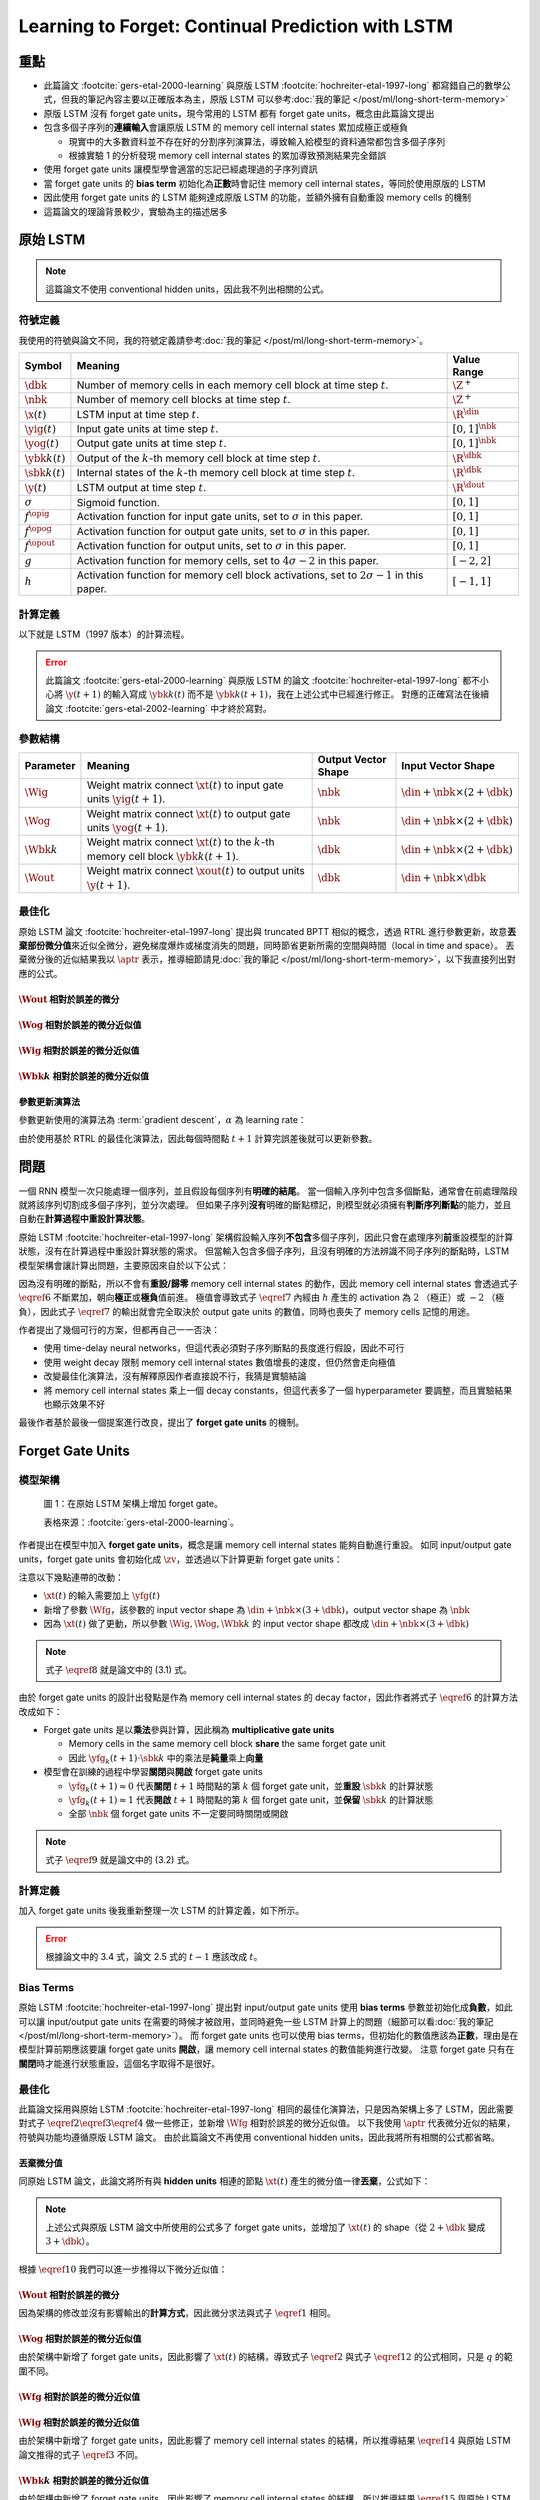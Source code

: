 ==================================================
Learning to Forget: Continual Prediction with LSTM
==================================================

.. ====================================================================================================================
.. Set index for authors.
.. ====================================================================================================================

.. index::
  single: Felix A. Gers
  single: Jürgen Schmidhuber
  single: Fred Cummins

.. ====================================================================================================================
.. Set index for conference/journal.
.. ====================================================================================================================

.. index::
  single: Neural Computation

.. ====================================================================================================================
.. Set index for publishing time.
.. ====================================================================================================================

.. index::
  single: 2000

.. ====================================================================================================================
.. Setup SEO.
.. ====================================================================================================================

.. meta::
  :description:
    提出在 LSTM 上增加 forget gate
  :keywords:
    LSTM,
    RNN,
    Sequence Model,
    model architecture,
    neural network

.. ====================================================================================================================
.. Setup front matter.
.. ====================================================================================================================

.. tab-set::

  .. tab-item:: Tags

    :bdg-secondary:`LSTM`
    :bdg-secondary:`Model Architecture`
    :bdg-secondary:`RNN`
    :bdg-secondary:`Sequence Model`
    :bdg-primary:`Neural Computation`

  .. tab-item:: Authors

    Felix A. Gers, Jürgen Schmidhuber, Fred Cummins

  .. tab-item:: Date

    2000

  .. tab-item:: Journal

    Neural Computation

  .. tab-item:: Link

    論文連結 :footcite:`gers-etal-2000-learning`

    .. ================================================================================================================
    .. Define math macros. We put macros here so that user will not see them loading.
    .. ================================================================================================================

    .. math::
      :nowrap:

      \[
        % Operators.
        \newcommand{\opbk}{\operatorname{bk}}
        \newcommand{\opfg}{\operatorname{fg}}
        \newcommand{\opig}{\operatorname{ig}}
        \newcommand{\opin}{\operatorname{in}}
        \newcommand{\oplen}{\operatorname{len}}
        \newcommand{\opog}{\operatorname{og}}
        \newcommand{\opout}{\operatorname{out}}

        % Memory cell blocks.
        \newcommand{\bk}[1]{{\opbk^{#1}}}

        % Vectors' notations.
        \newcommand{\s}{\mathbf{s}}
        \newcommand{\sbk}[1]{\s^\bk{#1}}
        \newcommand{\x}{\mathbf{x}}
        \newcommand{\xout}{\x^\opout}
        \newcommand{\xt}{\tilde{\x}}
        \newcommand{\y}{\mathbf{y}}
        \newcommand{\yh}{\hat{\y}}
        \newcommand{\ybk}[1]{\y^\bk{#1}}
        \newcommand{\yfg}{\y^\opfg}
        \newcommand{\yig}{\y^\opig}
        \newcommand{\yog}{\y^\opog}
        \newcommand{\z}{\mathbf{z}}
        \newcommand{\zbk}[1]{\z^\bk{#1}}
        \newcommand{\zfg}{\z^\opfg}
        \newcommand{\zig}{\z^\opig}
        \newcommand{\zog}{\z^\opog}
        \newcommand{\zout}{\z^\opout}

        % Matrixs' notation.
        \newcommand{\W}{\mathbf{W}}
        \newcommand{\Wbk}[1]{\W^\bk{#1}}
        \newcommand{\Wfg}{\W^\opfg}
        \newcommand{\Wig}{\W^\opig}
        \newcommand{\Wog}{\W^\opog}
        \newcommand{\Wout}{\W^\opout}

        % Symbols in mathcal.
        \newcommand{\cL}{\mathcal{L}}
        \newcommand{\cT}{\mathcal{T}}

        % Dimensions.
        \newcommand{\din}{{d_\opin}}
        \newcommand{\dout}{{d_\opout}}
        \newcommand{\dbk}{{d_\opbk}}
        \newcommand{\nbk}{{n_\opbk}}

        % Gradient approximation by truncating gradient.
        \newcommand{\aptr}{\approx_{\operatorname{tr}}}
      \]

重點
====

- 此篇論文 :footcite:`gers-etal-2000-learning` 與原版 LSTM :footcite:`hochreiter-etal-1997-long` 都寫錯自己的數學公式，但我的筆記內容主要以正確版本為主，原版 LSTM 可以參考\ :doc:`我的筆記 </post/ml/long-short-term-memory>`
- 原版 LSTM 沒有 forget gate units，現今常用的 LSTM 都有 forget gate units，概念由此篇論文提出
- 包含多個子序列的\ **連續輸入**\會讓原版 LSTM 的 memory cell internal states 累加成極正或極負

  - 現實中的大多數資料並不存在好的分割序列演算法，導致輸入給模型的資料通常都包含多個子序列
  - 根據實驗 1 的分析發現 memory cell internal states 的累加導致預測結果完全錯誤

- 使用 forget gate units 讓模型學會適當的忘記已經處理過的子序列資訊
- 當 forget gate units 的 **bias term** 初始化為\ **正數**\時會記住 memory cell internal states，等同於使用原版的 LSTM
- 因此使用 forget gate units 的 LSTM 能夠達成原版 LSTM 的功能，並額外擁有自動重設 memory cells 的機制
- 這篇論文的理論背景較少，實驗為主的描述居多

原始 LSTM
=========

.. note::

  這篇論文不使用 conventional hidden units，因此我不列出相關的公式。

符號定義
--------

我使用的符號與論文不同，我的符號定義請參考\ :doc:`我的筆記 </post/ml/long-short-term-memory>`。

+--------------------+---------------------------------------------------------------------------------------------------+---------------------+
| Symbol             | Meaning                                                                                           | Value Range         |
+====================+===================================================================================================+=====================+
| :math:`\dbk`       | Number of memory cells in each memory cell block at time step :math:`t`.                          | :math:`\Z^+`        |
+--------------------+---------------------------------------------------------------------------------------------------+---------------------+
| :math:`\nbk`       | Number of memory cell blocks at time step :math:`t`.                                              | :math:`\Z^+`        |
+--------------------+---------------------------------------------------------------------------------------------------+---------------------+
| :math:`\x(t)`      | LSTM input at time step :math:`t`.                                                                | :math:`\R^\din`     |
+--------------------+---------------------------------------------------------------------------------------------------+---------------------+
| :math:`\yig(t)`    | Input gate units at time step :math:`t`.                                                          | :math:`[0, 1]^\nbk` |
+--------------------+---------------------------------------------------------------------------------------------------+---------------------+
| :math:`\yog(t)`    | Output gate units at time step :math:`t`.                                                         | :math:`[0, 1]^\nbk` |
+--------------------+---------------------------------------------------------------------------------------------------+---------------------+
| :math:`\ybk{k}(t)` | Output of the :math:`k`-th memory cell block at time step :math:`t`.                              | :math:`\R^\dbk`     |
+--------------------+---------------------------------------------------------------------------------------------------+---------------------+
| :math:`\sbk{k}(t)` | Internal states of the :math:`k`-th memory cell block at time step :math:`t`.                     | :math:`\R^\dbk`     |
+--------------------+---------------------------------------------------------------------------------------------------+---------------------+
| :math:`\y(t)`      | LSTM output at time step :math:`t`.                                                               | :math:`\R^\dout`    |
+--------------------+---------------------------------------------------------------------------------------------------+---------------------+
| :math:`\sigma`     | Sigmoid function.                                                                                 | :math:`[0, 1]`      |
+--------------------+---------------------------------------------------------------------------------------------------+---------------------+
| :math:`f^\opig`    | Activation function for input gate units, set to :math:`\sigma` in this paper.                    | :math:`[0, 1]`      |
+--------------------+---------------------------------------------------------------------------------------------------+---------------------+
| :math:`f^\opog`    | Activation function for output gate units, set to :math:`\sigma` in this paper.                   | :math:`[0, 1]`      |
+--------------------+---------------------------------------------------------------------------------------------------+---------------------+
| :math:`f^\opout`   | Activation function for output units, set to :math:`\sigma` in this paper.                        | :math:`[0, 1]`      |
+--------------------+---------------------------------------------------------------------------------------------------+---------------------+
| :math:`g`          | Activation function for memory cells, set to :math:`4 \sigma - 2` in this paper.                  | :math:`[-2, 2]`     |
+--------------------+---------------------------------------------------------------------------------------------------+---------------------+
| :math:`h`          | Activation function for memory cell block activations, set to :math:`2 \sigma - 1` in this paper. | :math:`[-1, 1]`     |
+--------------------+---------------------------------------------------------------------------------------------------+---------------------+

計算定義
--------

以下就是 LSTM（1997 版本）的計算流程。

.. math::
  :nowrap:

  \[
    \begin{align*}
      & \algoProc{\operatorname{LSTM1997}}(\x, \Wig, \Wog, \Wbk{1}, \dots, \Wbk{\nbk}, \Wout) \\
      & \indent{1} \algoCmt{Initialize activations with zeros.} \\
      & \indent{1} \cT \algoEq \oplen(\x) \\
      & \indent{1} \yig(0) \algoEq \zv \\
      & \indent{1} \yog(0) \algoEq \zv \\
      & \indent{1} \algoFor{k \in \Set{1, \dots, \nbk}} \\
      & \indent{2}   \sbk{k}(0) \algoEq \zv \\
      & \indent{2}   \ybk{k}(0) \algoEq \zv \\
      & \indent{1} \algoEndFor \\
      & \indent{1} \algoCmt{Do forward pass.} \\
      & \indent{1} \algoFor{t \in \Set{0, \dots, \cT - 1}} \\
      & \indent{2}   \algoCmt{Concatenate input units with activations.} \\
      & \indent{2}   \xt(t) \algoEq \begin{pmatrix}
                                      \x(t) \\
                                      \yig(t) \\
                                      \yog(t) \\
                                      \ybk{1}(t) \\
                                      \vdots \\
                                      \ybk{\nbk}(t)
                                    \end{pmatrix} \\
      & \indent{2}   \algoCmt{Compute input gate units' activations.} \\
      & \indent{2}   \zig(t + 1) \algoEq \Wig \cdot \xt(t) \\
      & \indent{2}   \yig(t + 1) \algoEq f^\opig\qty(\zig(t + 1)) \\
      & \indent{2}   \algoCmt{Compute output gate units' activations.} \\
      & \indent{2}   \zog(t + 1) \algoEq \Wog \cdot \xt(t) \\
      & \indent{2}   \yog(t + 1) \algoEq f^\opog\qty(\zog(t + 1)) \\
      & \indent{2}   \algoCmt{Compute the k-th memory cell block's activations.} \\
      & \indent{2}   \algoFor{k \in \Set{1, \dots, \nbk}} \\
      & \indent{3}     \zbk{k}(t + 1) \algoEq \Wbk{k} \cdot \xt(t) \\
      & \indent{3}     \sbk{k}(t + 1) \algoEq \sbk{k}(t) + \yig_k(t + 1) \cdot g\qty(\zbk{k}(t + 1)) \\
      & \indent{3}     \ybk{k}(t + 1) \algoEq \yog_k(t + 1) \cdot h\qty(\sbk{k}(t + 1)) \\
      & \indent{2}   \algoEndFor \\
      & \indent{2}   \algoCmt{Concatenate input units with new activations.} \\
      & \indent{2}   \xout(t + 1) \algoEq \begin{pmatrix}
                                            \x(t) \\
                                            \ybk{1}(t + 1) \\
                                            \vdots \\
                                            \ybk{\nbk}(t + 1) \\
                                          \end{pmatrix} \\
      & \indent{2}   \algoCmt{Compute outputs.} \\
      & \indent{2}   \zout(t + 1) \algoEq \Wout \cdot \xout(t + 1) \\
      & \indent{2}   \y(t + 1) \algoEq f^\opout\qty(\zout(t + 1)) \\
      & \indent{1} \algoEndFor \\
      & \indent{1} \algoReturn \y(1), \dots, \y(\cT) \\
      & \algoEndProc
    \end{align*}
  \]

.. error::

  此篇論文 :footcite:`gers-etal-2000-learning` 與原版 LSTM 的論文 :footcite:`hochreiter-etal-1997-long` 都不小心將 :math:`\y(t + 1)` 的輸入寫成 :math:`\ybk{k}(t)` 而不是 :math:`\ybk{k}(t + 1)`，我在上述公式中已經進行修正。
  對應的正確寫法在後續論文 :footcite:`gers-etal-2002-learning` 中才終於寫對。


參數結構
--------

+-----------------+----------------------------------------------------------------------------------------------------+---------------------+---------------------------------------+
| Parameter       | Meaning                                                                                            | Output Vector Shape | Input Vector Shape                    |
+=================+====================================================================================================+=====================+=======================================+
| :math:`\Wig`    | Weight matrix connect :math:`\xt(t)` to input gate units :math:`\yig(t + 1)`.                      | :math:`\nbk`        | :math:`\din + \nbk \times (2 + \dbk)` |
+-----------------+----------------------------------------------------------------------------------------------------+---------------------+---------------------------------------+
| :math:`\Wog`    | Weight matrix connect :math:`\xt(t)` to output gate units :math:`\yog(t + 1)`.                     | :math:`\nbk`        | :math:`\din + \nbk \times (2 + \dbk)` |
+-----------------+----------------------------------------------------------------------------------------------------+---------------------+---------------------------------------+
| :math:`\Wbk{k}` | Weight matrix connect :math:`\xt(t)` to the :math:`k`-th memory cell block :math:`\ybk{k}(t + 1)`. | :math:`\dbk`        | :math:`\din + \nbk \times (2 + \dbk)` |
+-----------------+----------------------------------------------------------------------------------------------------+---------------------+---------------------------------------+
| :math:`\Wout`   | Weight matrix connect :math:`\xout(t)` to output units :math:`\y(t + 1)`.                          | :math:`\dbk`        | :math:`\din + \nbk \times \dbk`       |
+-----------------+----------------------------------------------------------------------------------------------------+---------------------+---------------------------------------+

最佳化
------

原始 LSTM 論文 :footcite:`hochreiter-etal-1997-long` 提出與 truncated BPTT 相似的概念，透過 RTRL 進行參數更新，故意\ **丟棄部份微分值**\來近似全微分，避免梯度爆炸或梯度消失的問題，同時節省更新所需的空間與時間（local in time and space）。
丟棄微分後的近似結果我以 :math:`\aptr` 表示，推導細節請見\ :doc:`我的筆記 </post/ml/long-short-term-memory>`，以下我直接列出對應的公式。

:math:`\Wout` 相對於誤差的微分
~~~~~~~~~~~~~~~~~~~~~~~~~~~~~~

.. math::
  :nowrap:

  \[
    \begin{align*}
      & \dv{\cL\qty(\y(t + 1), \yh(t + 1))}{\Wout_{p, q}} = \qty(\y_p(t + 1) - \yh_p(t + 1)) \cdot {f^\opout}'\qty(\zout_p(t + 1)) \cdot \xout_q(t + 1) \\
      & \qqtext{where} \begin{dcases}
                         p \in \Set{1, \dots, \dout} \\
                         q \in \Set{1, \dots, \din + \nbk \times \dbk} \\
                         t \in \Set{0, \dots, \cT - 1}
                       \end{dcases}.
    \end{align*}
    \tag{1}\label{1}
  \]

:math:`\Wog` 相對於誤差的微分近似值
~~~~~~~~~~~~~~~~~~~~~~~~~~~~~~~~~~~

.. math::
  :nowrap:

  \[
    \begin{align*}
      & \dv{\cL\qty(\y(t + 1) - \yh(t + 1))}{\Wog_{p, q}} \aptr \qty(\sum_{j = 1}^\dbk \qty[\sum_{i = 1}^\dout \qty(\y_i(t + 1) - \yh_i(t + 1)) \cdot {f^\opout}'\qty(\zout_i(t + 1)) \cdot \Wout_{i, \din + (p - 1) \times \dbk + j}] \cdot h\qty(\sbk{p}_j(t + 1))) \cdot {f^\opog}'\qty(\zog_p(t + 1)) \cdot \xt_q(t) \\
      & \qqtext{where} \begin{dcases}
                         p \in \Set{1, \dots, \nbk} \\
                         q \in \Set{1, \dots, \din + \nbk \times (2 + \dbk)} \\
                         t \in \Set{0, \dots, \cT - 1}
                       \end{dcases}.
    \end{align*}
    \tag{2}\label{2}
  \]

:math:`\Wig` 相對於誤差的微分近似值
~~~~~~~~~~~~~~~~~~~~~~~~~~~~~~~~~~~

.. math::
  :nowrap:

  \[
    \begin{align*}
      & \dv{\cL\qty(\y(t + 1) - \yh(t + 1))}{\Wig_{p, q}} \aptr \qty(\sum_{j = 1}^\dbk \qty[\sum_{i = 1}^\dout \qty(\y_i(t + 1) - \yh_i(t + 1)) \cdot {f^\opout}'\qty(\zout_i(t + 1)) \cdot \Wout_{i, \din + (p - 1) \times \dbk + j}] \cdot h'\qty(\sbk{p}_j(t + 1)) \cdot \sum_{t^\star = 0}^t \qty[{f^\opig}'\qty(\zig_p(t^\star + 1)) \cdot \xt_q(t^\star) \cdot g\qty(\zbk{p}_j(t^\star + 1))]) \cdot \yog_p(t + 1) \\
      & \qqtext{where} \begin{dcases}
                         p \in \Set{1, \dots, \nbk} \\
                         q \in \Set{1, \dots, \din + \nbk \times (2 + \dbk)} \\
                         t \in \Set{0, \dots, \cT - 1}
                       \end{dcases}.
    \end{align*}
    \tag{3}\label{3}
  \]

:math:`\Wbk{k}` 相對於誤差的微分近似值
~~~~~~~~~~~~~~~~~~~~~~~~~~~~~~~~~~~~~~

.. math::
  :nowrap:

  \[
    \begin{align*}
      & \dv{\cL\qty(\y(t + 1) - \yh(t + 1))}{\Wbk{k}_{p, q}} \aptr \qty[\sum_{i = 1}^\dout \qty(\y_i(t + 1) - \yh_i(t + 1)) \cdot {f^\opout}'\qty(\zout_i(t + 1)) \cdot \Wout_{i, \din + (k - 1) \times \dbk + p}] \cdot \qty[\sum_{t^\star = 0}^t \yig_k(t^\star + 1) \cdot g'\qty(\zbk{k}_p(t^\star + 1)) \cdot \xt_q(t^\star)] \cdot \yog_k(t + 1) \cdot h'\qty(\sbk{k}_p(t + 1)) \\
      & \qqtext{where} \begin{dcases}
                         k \in \Set{1, \dots, \nbk} \\
                         p \in \Set{1, \dots, \dbk} \\
                         q \in \Set{1, \dots, \din + \nbk \times (2 + \dbk)} \\
                         t \in \Set{0, \dots, \cT - 1}
                       \end{dcases}.
    \end{align*}
    \tag{4}\label{4}
  \]

參數更新演算法
~~~~~~~~~~~~~~

參數更新使用的演算法為 :term:`gradient descent`，:math:`\alpha` 為 learning rate：

.. math::
  :nowrap:

  \[
    \begin{align*}
      \Wout_{p, q}   & \algoEq \Wout_{p, q} - \alpha \cdot \dv{\cL\qty(\y(t + 1), \yh(t + 1))}{\Wout_{p, q}} \qqtext{where} \begin{dcases}
                                                                                                                              p \in \Set{1, \dots, \dout} \\
                                                                                                                              q \in \Set{1, \dots, \din + \nbk \times \dbk} \\
                                                                                                                              t \in \Set{0, \dots, \cT - 1}
                                                                                                                            \end{dcases}. \\
      \Wog_{p, q}    & \algoEq \Wog_{p, q} - \alpha \cdot \dv{\cL\qty(\y(t + 1), \yh(t + 1))}{\Wog_{p, q}} \qqtext{where} \begin{dcases}
                                                                                                                            p \in \Set{1, \dots, \nbk} \\
                                                                                                                            q \in \Set{1, \dots, \din + \nbk \times (2 + \dbk)} \\
                                                                                                                            t \in \Set{0, \dots, \cT - 1}
                                                                                                                          \end{dcases}. \\
      \Wig_{p, q}    & \algoEq \Wig_{p, q} - \alpha \cdot \dv{\cL\qty(\y(t + 1), \yh(t + 1))}{\Wig_{p, q}} \qqtext{where} \begin{dcases}
                                                                                                                            p \in \Set{1, \dots, \nbk} \\
                                                                                                                            q \in \Set{1, \dots, \din + \nbk \times (2 + \dbk)} \\
                                                                                                                            t \in \Set{0, \dots, \cT - 1}
                                                                                                                          \end{dcases}. \\
      \Wbk{k}_{p, q} & \algoEq \Wbk{k}_{p, q} - \alpha \cdot \dv{\cL\qty(\y(t + 1), \yh(t + 1))}{\Wbk{k}_{p, q}} \qqtext{where} \begin{dcases}
                                                                                                                                  k \in \Set{1, \dots, \nbk} \\
                                                                                                                                  p \in \Set{1, \dots, \dbk} \\
                                                                                                                                  q \in \Set{1, \dots, \din + \nbk \times (2 + \dbk)} \\
                                                                                                                                  t \in \Set{0, \dots, \cT - 1}
                                                                                                                                \end{dcases}.
    \end{align*}
    \tag{5}\label{5}
  \]

由於使用基於 RTRL 的最佳化演算法，因此每個時間點 :math:`t + 1` 計算完誤差後就可以更新參數。

問題
====

一個 RNN 模型一次只能處理一個序列，並且假設每個序列有\ **明確的結尾**。
當一個輸入序列中包含多個斷點，通常會在前處理階段就將該序列切割成多個子序列，並分次處理。
但如果子序列\ **沒有**\明確的斷點標記，則模型就必須擁有\ **判斷序列斷點**\的能力，並且自動在\ **計算過程中重設計算狀態**。

原始 LSTM :footcite:`hochreiter-etal-1997-long` 架構假設輸入序列\ **不包含**\多個子序列，因此只會在處理序列\ **前**\重設模型的計算狀態，沒有在計算過程中重設計算狀態的需求。
但當輸入包含多個子序列，且沒有明確的方法辨識不同子序列的斷點時，LSTM 模型架構會讓計算出問題，主要原因來自於以下公式：

.. math::
  :nowrap:

  \[
    \sbk{k}(t + 1) \algoEq \sbk{k}(t) + \yig_k(t + 1) \cdot g\qty(\zbk{k}(t + 1))
    \tag{6}\label{6}
  \]
  \[
    \ybk{k}(t + 1) \algoEq \yog_k(t + 1) \cdot h\qty(\sbk{k}(t + 1))
    \tag{7}\label{7}
  \]

因為沒有明確的斷點，所以不會有\ **重設/歸零** memory cell internal states 的動作，因此 memory cell internal states 會透過式子 :math:`\eqref{6}` 不斷累加，朝向\ **極正**\或\ **極負**\值前進。
極值會導致式子 :math:`\eqref{7}` 內經由 :math:`h` 產生的 activation 為 :math:`2` （極正）或 :math:`-2` （極負），因此式子 :math:`\eqref{7}` 的輸出就會完全取決於 output gate units 的數值，同時也喪失了 memory cells 記憶的用途。

作者提出了幾個可行的方案，但都再自己一一否決：

- 使用 time-delay neural networks，但這代表必須對子序列斷點的長度進行假設，因此不可行
- 使用 weight decay 限制 memory cell internal states 數值增長的速度，但仍然會走向極值
- 改變最佳化演算法，沒有解釋原因作者直接說不行，我猜是實驗結論
- 將 memory cell internal states 乘上一個 decay constants，但這代表多了一個 hyperparameter 要調整，而且實驗結果也顯示效果不好

最後作者基於最後一個提案進行改良，提出了 **forget gate units** 的機制。

Forget Gate Units
=================

模型架構
--------

.. figure:: https://i.imgur.com/ILRsaEU.png
  :alt: 在原始 LSTM 架構上增加 forget gate units
  :name: paper-fig-1

  圖 1：在原始 LSTM 架構上增加 forget gate。

  表格來源：:footcite:`gers-etal-2000-learning`。

作者提出在模型中加入 **forget gate units**，概念是讓 memory cell internal states 能夠自動進行重設。
如同 input/output gate units，forget gate units 會初始化成 :math:`\zv`，並透過以下計算更新 forget gate units：

.. math::
  :nowrap:

  \[
    \begin{align*}
      & \xt(t) \algoEq \begin{pmatrix}
                         \x(t) \\
                         \yfg(t) \\
                         \yig(t) \\
                         \yog(t) \\
                         \ybk{1}(t) \\
                         \vdots \\
                         \ybk{\nbk}(t)
                       \end{pmatrix} \\
      & \zfg(t + 1) \algoEq \Wfg \cdot \xt(t) \\
      & \yfg(t + 1) \algoEq f^\opfg\qty(\zfg(t + 1))
    \end{align*}
    \tag{8}\label{8}
  \]

注意以下幾點連帶的改動：

- :math:`\xt(t)` 的輸入需要加上 :math:`\yfg(t)`
- 新增了參數 :math:`\Wfg`，該參數的 input vector shape 為 :math:`\din + \nbk \times (3 + \dbk)`，output vector shape 為 :math:`\nbk`
- 因為 :math:`\xt(t)` 做了更動，所以參數 :math:`\Wig, \Wog, \Wbk{k}` 的 input vector shape 都改成 :math:`\din + \nbk \times (3 + \dbk)`

.. note::

  式子 :math:`\eqref{8}` 就是論文中的 (3.1) 式。

由於 forget gate units 的設計出發點是作為 memory cell internal states 的 decay factor，因此作者將式子 :math:`\eqref{6}` 的計算方法改成如下：

.. math::
  :nowrap:

  \[
    \sbk{k}(t + 1) \algoEq \yfg_k(t + 1) \cdot \sbk{k}(t) + \yig_k(t + 1) \cdot g\qty(\zbk{k}(t + 1))
    \tag{9}\label{9}
  \]

- Forget gate units 是以\ **乘法**\參與計算，因此稱為 **multiplicative gate units**

  - Memory cells in the same memory cell block **share** the same forget gate unit
  - 因此 :math:`\yfg_k(t + 1) \cdot \sbk{k}` 中的乘法是\ **純量**\乘上\ **向量**

- 模型會在訓練的過程中學習\ **關閉**\與\ **開啟** forget gate units

  - :math:`\yfg_k(t + 1) \approx 0` 代表\ **關閉** :math:`t + 1` 時間點的第 :math:`k` 個 forget gate unit，並\ **重設** :math:`\sbk{k}` 的計算狀態
  - :math:`\yfg_k(t + 1) \approx 1` 代表\ **開啟** :math:`t + 1` 時間點的第 :math:`k` 個 forget gate unit，並\ **保留** :math:`\sbk{k}` 的計算狀態
  - 全部 :math:`\nbk` 個 forget gate units 不一定要同時關閉或開啟

.. note::

  式子 :math:`\eqref{9}` 就是論文中的 (3.2) 式。

計算定義
--------

加入 forget gate units 後我重新整理一次 LSTM 的計算定義，如下所示。

.. math::
  :nowrap:

  \[
    \begin{align*}
      & \algoProc{\operatorname{LSTM1997}}(\x, \Wfg, \Wig, \Wog, \Wbk{1}, \dots, \Wbk{\nbk}, \Wout) \\
      & \indent{1} \algoCmt{Initialize activations with zeros.} \\
      & \indent{1} \cT \algoEq \oplen(\x) \\
      & \indent{1} \yfg(0) \algoEq \zv \\
      & \indent{1} \yig(0) \algoEq \zv \\
      & \indent{1} \yog(0) \algoEq \zv \\
      & \indent{1} \algoFor{k \in \Set{1, \dots, \nbk}} \\
      & \indent{2}   \sbk{k}(0) \algoEq \zv \\
      & \indent{2}   \ybk{k}(0) \algoEq \zv \\
      & \indent{1} \algoEndFor \\
      & \indent{1} \algoCmt{Do forward pass.} \\
      & \indent{1} \algoFor{t \in \Set{0, \dots, \cT - 1}} \\
      & \indent{2}   \algoCmt{Concatenate input units with activations.} \\
      & \indent{2}   \xt(t) \algoEq \begin{pmatrix}
                                      \x(t) \\
                                      \yfg(t) \\
                                      \yig(t) \\
                                      \yog(t) \\
                                      \ybk{1}(t) \\
                                      \vdots \\
                                      \ybk{\nbk}(t)
                                    \end{pmatrix} \\
      & \indent{2}   \algoCmt{Compute forget gate units' activations.} \\
      & \indent{2}   \zfg(t + 1) \algoEq \Wfg \cdot \xt(t) \\
      & \indent{2}   \yfg(t + 1) \algoEq f^\opfg\qty(\zfg(t + 1)) \\
      & \indent{2}   \algoCmt{Compute input gate units' activations.} \\
      & \indent{2}   \zig(t + 1) \algoEq \Wig \cdot \xt(t) \\
      & \indent{2}   \yig(t + 1) \algoEq f^\opig\qty(\zig(t + 1)) \\
      & \indent{2}   \algoCmt{Compute output gate units' activations.} \\
      & \indent{2}   \zog(t + 1) \algoEq \Wog \cdot \xt(t) \\
      & \indent{2}   \yog(t + 1) \algoEq f^\opog\qty(\zog(t + 1)) \\
      & \indent{2}   \algoCmt{Compute the k-th memory cell block's activations.} \\
      & \indent{2}   \algoFor{k \in \Set{1, \dots, \nbk}} \\
      & \indent{3}     \zbk{k}(t + 1) \algoEq \Wbk{k} \cdot \xt(t) \\
      & \indent{3}     \sbk{k}(t + 1) \algoEq \yfg_k(t + 1) \cdot \sbk{k}(t) + \yig_k(t + 1) \cdot g\qty(\zbk{k}(t + 1)) \\
      & \indent{3}     \ybk{k}(t + 1) \algoEq \yog_k(t + 1) \cdot h\qty(\sbk{k}(t + 1)) \\
      & \indent{2}   \algoEndFor \\
      & \indent{2}   \algoCmt{Concatenate input units with new activations.} \\
      & \indent{2}   \xout(t + 1) \algoEq \begin{pmatrix}
                                            \x(t) \\
                                            \ybk{1}(t + 1) \\
                                            \vdots \\
                                            \ybk{\nbk}(t + 1) \\
                                          \end{pmatrix} \\
      & \indent{2}   \algoCmt{Compute outputs.} \\
      & \indent{2}   \zout(t + 1) \algoEq \Wout \cdot \xout(t + 1) \\
      & \indent{2}   \y(t + 1) \algoEq f^\opout\qty(\zout(t + 1)) \\
      & \indent{1} \algoEndFor \\
      & \indent{1} \algoReturn \y(1), \dots, \y(\cT) \\
      & \algoEndProc
    \end{align*}
  \]

.. error::

  根據論文中的 3.4 式，論文 2.5 式的 :math:`t - 1` 應該改成 :math:`t`。

Bias Terms
----------

原始 LSTM :footcite:`hochreiter-etal-1997-long` 提出對 input/output gate units 使用 **bias terms** 參數並初始化成\ **負數**，如此可以讓 input/output gate units 在需要的時候才被啟用，並同時避免一些 LSTM 計算上的問題（細節可以看\ :doc:`我的筆記 </post/ml/long-short-term-memory>`）。
而 forget gate units 也可以使用 bias terms，但初始化的數值應該為\ **正數**，理由是在模型計算前期應該要讓 forget gate units **開啟**，讓 memory cell internal states 的數值能夠進行改變。
注意 forget gate 只有在\ **關閉**\時才能進行狀態重設，這個名字取得不是很好。

.. dropdown:: 推導初始化 forget gate bias 為正數的邏輯

  .. math::
    :nowrap:

    \[
      \begin{align*}
                 & b_k^\opfg \gg 0 \qqtext{where} k \in \Set{1, \dots, \nbk} \\
        \implies & \zfg_k(1) \gg 0 \qqtext{where} k \in \Set{1, \dots, \nbk} \\
        \implies & \yfg_k(1) \approx 1 \qqtext{where} k \in \Set{1, \dots, \nbk} \\
        \implies & \yfg_k(1) \cdot \sbk{k}_i(0) \approx \sbk{k}_i(0) = 0 \qqtext{where} \begin{dcases}
                                                                                          i \in \Set{1, \dots, \dbk} \\
                                                                                          k \in \Set{1, \dots, \nbk}
                                                                                        \end{dcases} \\
        \implies & \sbk{k}_i(1) = \yfg_k(1) \cdot \sbk{k}_i(0) + \yfg_k(1) \cdot g\qty(\zbk{k}_i(1)) \approx \yfg_k(1) \cdot g\qty(\zbk{k}_i(1)) \qqtext{where} \begin{dcases}
                                                                                                                                                                  i \in \Set{1, \dots, \dbk} \\
                                                                                                                                                                  k \in \Set{1, \dots, \nbk}
                                                                                                                                                                \end{dcases}.
      \end{align*}
    \]

最佳化
------

此篇論文採用與原始 LSTM :footcite:`hochreiter-etal-1997-long` 相同的最佳化演算法，只是因為架構上多了 LSTM，因此需要對式子 :math:`\eqref{2} \eqref{3} \eqref{4}` 做一些修正，並新增 :math:`\Wfg` 相對於誤差的微分近似值。
以下我使用 :math:`\aptr` 代表微分近似的結果，符號與功能均遵循原版 LSTM 論文。
由於此篇論文不再使用 conventional hidden units，因此我將所有相關的公式都省略。

丟棄微分值
~~~~~~~~~~
同原始 LSTM 論文，此論文將所有與 **hidden units** 相連的節點 :math:`\xt(t)` 產生的微分值一律\ **丟棄**，公式如下：

.. math::
  :nowrap:

  \[
    \begin{align*}
      \dv{\zfg_k(t + 1)}{\xt_j(t)}    & \aptr 0 \qqtext{where} \begin{dcases}
                                                                 j \in \Set{1, \dots, \din + \nbk \times (3 + \dbk)} \\
                                                                 k \in \Set{1, \dots, \nbk} \\
                                                                 t \in \Set{0, \dots, \cT - 1}
                                                               \end{dcases}. \\
      \dv{\zig_k(t + 1)}{\xt_j(t)}    & \aptr 0 \qqtext{where} \begin{dcases}
                                                                 j \in \Set{1, \dots, \din + \nbk \times (3 + \dbk)} \\
                                                                 k \in \Set{1, \dots, \nbk} \\
                                                                 t \in \Set{0, \dots, \cT - 1}
                                                               \end{dcases}. \\
      \dv{\zog_k(t + 1)}{\xt_j(t)}    & \aptr 0 \qqtext{where} \begin{dcases}
                                                                 j \in \Set{1, \dots, \din + \nbk \times (3 + \dbk)} \\
                                                                 k \in \Set{1, \dots, \nbk} \\
                                                                 t \in \Set{0, \dots, \cT - 1}
                                                               \end{dcases}. \\
      \dv{\zbk{k}_i(t + 1)}{\xt_j(t)} & \aptr 0 \qqtext{where} \begin{dcases}
                                                                 i \in \Set{1, \dots, \dbk} \\
                                                                 j \in \Set{1, \dots, \din + \nbk \times (3 + \dbk)} \\
                                                                 k \in \Set{1, \dots, \nbk} \\
                                                                 t \in \Set{0, \dots, \cT - 1}
                                                               \end{dcases}. \\
      \dv{\sbk{k}_i(t)}{\xt_j(t)}     & \aptr 0 \qqtext{where} \begin{dcases}
                                                                 i \in \Set{1, \dots, \dbk} \\
                                                                 j \in \Set{1, \dots, \din + \nbk \times (3 + \dbk)} \\
                                                                 k \in \Set{1, \dots, \nbk} \\
                                                                 t \in \Set{0, \dots, \cT - 1}
                                                               \end{dcases}.
    \end{align*}
    \tag{10}\label{10}
  \]

.. note::

  上述公式與原版 LSTM 論文中所使用的公式多了 forget gate units，並增加了 :math:`\xt(t)` 的 shape（從 :math:`2 + \dbk` 變成 :math:`3 + \dbk`）。

根據 :math:`\eqref{10}` 我們可以進一步推得以下微分近似值：

.. math::
  :nowrap:

  \[
    \begin{align*}
      \dv{\yfg_k(t + 1)}{\xt_j(t)}    & \aptr 0 \qqtext{where} \begin{dcases}
                                                                 j \in \Set{1, \dots, \din + \nbk \times (3 + \dbk)} \\
                                                                 k \in \Set{1, \dots, \nbk} \\
                                                                 t \in \Set{0, \dots, \cT - 1}
                                                               \end{dcases}. \\
      \dv{\yig_k(t + 1)}{\xt_j(t)}    & \aptr 0 \qqtext{where} \begin{dcases}
                                                                 j \in \Set{1, \dots, \din + \nbk \times (3 + \dbk)} \\
                                                                 k \in \Set{1, \dots, \nbk} \\
                                                                 t \in \Set{0, \dots, \cT - 1}
                                                               \end{dcases}. \\
      \dv{\yog_k(t + 1)}{\xt_j(t)}    & \aptr 0 \qqtext{where} \begin{dcases}
                                                                 j \in \Set{1, \dots, \din + \nbk \times (3 + \dbk)} \\
                                                                 k \in \Set{1, \dots, \nbk} \\
                                                                 t \in \Set{0, \dots, \cT - 1}
                                                               \end{dcases}. \\
      \dv{\sbk{k}_i(t + 1)}{\xt_j(t)} & \aptr 0 \qqtext{where} \begin{dcases}
                                                                 i \in \Set{1, \dots, \dbk} \\
                                                                 j \in \Set{1, \dots, \din + \nbk \times (3 + \dbk)} \\
                                                                 k \in \Set{1, \dots, \nbk} \\
                                                                 t \in \Set{0, \dots, \cT - 1}
                                                               \end{dcases}. \\
      \dv{\ybk{k}_i(t + 1)}{\xt_j(t)} & \aptr 0 \qqtext{where} \begin{dcases}
                                                                 i \in \Set{1, \dots, \dbk} \\
                                                                 j \in \Set{1, \dots, \din + \nbk \times (3 + \dbk)} \\
                                                                 k \in \Set{1, \dots, \nbk} \\
                                                                 t \in \Set{0, \dots, \cT - 1}
                                                               \end{dcases}.
    \end{align*}
    \tag{11}\label{11}
  \]

.. dropdown:: 推導 :math:`\eqref{11}`

  首先根據式子 :math:`\eqref{10}` 的定義可以得到以下微分近似值：

  .. math::
    :nowrap:

    \[
      \begin{align*}
        \dv{\yfg_k(t + 1)}{\xt_j(t)} & = \dv{\yfg_k(t + 1)}{\zfg_k(t + 1)} \cdot \cancelto{\aptr 0}{\dv{\zfg_k(t + 1)}{\xt_j(t)}} \\
                                     & \aptr 0 \qqtext{where} \begin{dcases}
                                                                j \in \Set{1, \dots, \din + \nbk \times (3 + \dbk)} \\
                                                                k \in \Set{1, \dots, \nbk} \\
                                                                t \in \Set{0, \dots, \cT - 1}
                                                              \end{dcases}. \\
        \dv{\yig_k(t + 1)}{\xt_j(t)} & = \dv{\yig_k(t + 1)}{\zig_k(t + 1)} \cdot \cancelto{\aptr 0}{\dv{\zig_k(t + 1)}{\xt_j(t)}} \\
                                     & \aptr 0 \qqtext{where} \begin{dcases}
                                                                j \in \Set{1, \dots, \din + \nbk \times (3 + \dbk)} \\
                                                                k \in \Set{1, \dots, \nbk} \\
                                                                t \in \Set{0, \dots, \cT - 1}
                                                              \end{dcases}. \\
        \dv{\yog_k(t + 1)}{\xt_j(t)} & = \dv{\yog_k(t + 1)}{\zog_k(t + 1)} \cdot \cancelto{\aptr 0}{\dv{\zog_k(t + 1)}{\xt_j(t)}} \\
                                     & \aptr 0 \qqtext{where} \begin{dcases}
                                                                j \in \Set{1, \dots, \din + \nbk \times (3 + \dbk)} \\
                                                                k \in \Set{1, \dots, \nbk} \\
                                                                t \in \Set{0, \dots, \cT - 1}
                                                              \end{dcases}.
      \end{align*}
    \]

  接著利用上述的結果結合 :math:`\eqref{10}` 推導出 :math:`\xt(t)` 對於 memory cell internal states 的微分近似值：

  .. math::
    :nowrap:

    \[
      \begin{align*}
        \dv{\sbk{k}_i(t + 1)}{\xt_j(t)} & = \cancelto{\aptr 0}{\dv{\yfg_k(t + 1)}{\xt_j(t)}} \cdot \dv{\sbk{k}_i(t)}{\xt_j(t)} + \dv{\yfg_k(t + 1)}{\xt_j(t)} \cdot \cancelto{\aptr 0}{\dv{\sbk{k}_i(t)}{\xt_j(t)}} + \cancelto{\aptr 0}{\dv{\yig_k(t + 1)}{\xt_j(t)}} \cdot g\qty(\zbk{k}_i(t + 1)) + \yig_k(t + 1) \cdot \dv{g\qty(\zbk{k}_i(t + 1))}{\zbk{k}_i(t + 1)} \cdot \cancelto{\aptr 0}{\dv{\zbk{k}_i(t + 1)}{\xt_j(t)}} \\
                                        & \aptr 0 \qqtext{where} \begin{dcases}
                                                                   i \in \Set{1, \dots, \dbk} \\
                                                                   j \in \Set{1, \dots, \din + \nbk \times (3 + \dbk)} \\
                                                                   k \in \Set{1, \dots, \nbk} \\
                                                                   t \in \Set{0, \dots, \cT - 1}
                                                                 \end{dcases}.
      \end{align*}
    \]

  最後總和上述推論得出 :math:`\xt(t)` 對於 memory cell block activations 的微分近似結果：

  .. math::
    :nowrap:

    \[
      \begin{align*}
        \dv{\ybk{k}_i(t + 1)}{\xt_j(t)} & = \cancelto{\aptr 0}{\dv{\yog_k(t + 1)}{\xt_j(t)}} \cdot h\qty(\sbk{k}_i(t + 1)) + \yog_k(t + 1) \cdot \dv{h\qty(\sbk{k}_i(t + 1))}{\sbk{k}_i(t + 1)} \cdot \cancelto{\aptr 0}{\dv{\sbk{k}_i(t + 1)}{\xt_j(t)}} \\
                                        & \aptr 0 \qqtext{where} \begin{dcases}
                                                                   i \in \Set{1, \dots, \dbk} \\
                                                                   j \in \Set{1, \dots, \din + \nbk \times (3 + \dbk)} \\
                                                                   k \in \Set{1, \dots, \nbk} \\
                                                                   t \in \Set{0, \dots, \cT - 1}
                                                                 \end{dcases}.
      \end{align*}
    \]

:math:`\Wout` 相對於誤差的微分
~~~~~~~~~~~~~~~~~~~~~~~~~~~~~~

因為架構的修改並沒有影響輸出的\ **計算方式**，因此微分求法與式子 :math:`\eqref{1}` 相同。

:math:`\Wog` 相對於誤差的微分近似值
~~~~~~~~~~~~~~~~~~~~~~~~~~~~~~~~~~~

由於架構中新增了 forget gate units，因此影響了 :math:`\xt(t)` 的結構，導致式子 :math:`\eqref{2}` 與式子 :math:`\eqref{12}` 的公式相同，只是 :math:`q` 的範圍不同。

.. math::
  :nowrap:

  \[
    \begin{align*}
      & \dv{\cL\qty(\y(t + 1) - \yh(t + 1))}{\Wog_{p, q}} \aptr \qty(\sum_{j = 1}^\dbk \qty[\sum_{i = 1}^\dout \qty(\y_i(t + 1) - \yh_i(t + 1)) \cdot {f^\opout}'\qty(\zout_i(t + 1)) \cdot \Wout_{i, \din + (p - 1) \times \dbk + j}] \cdot h\qty(\sbk{p}_j(t + 1))) \cdot {f^\opog}'\qty(\zog_p(t + 1)) \cdot \xt_q(t) \\
      & \qqtext{where} \begin{dcases}
                         p \in \Set{1, \dots, \nbk} \\
                         q \in \Set{1, \dots, \din + \nbk \times (3 + \dbk)} \\
                         t \in \Set{0, \dots, \cT - 1}
                       \end{dcases}.
    \end{align*}
    \tag{12}\label{12}
  \]

.. dropdown:: 推導式子 :math:`\eqref{12}`

  根據式子 :math:`\eqref{10}`，在丟棄部份微分後 :math:`\Wog` 將\ **無法**\透過 forget/input gate units 取得資訊：

  .. math::
    :nowrap:

    \[
      \begin{align*}
        \dv{\yfg_k(t + 1)}{\Wog_{p, q}} & = \dv{\yfg_k(t + 1)}{\zfg_k(t + 1)} \cdot \sum_{j = 1}^{\din + \nbk \times (3 + \dbk)} \qty[\cancelto{\aptr 0}{\dv{\zfg_k(t + 1)}{\xt_j(t)}} \cdot \dv{\xt_j(t)}{\Wog_{p, q}}] \\
                                        & \aptr 0 \qqtext{where} \begin{dcases}
                                                                   k \in \Set{1, \dots, \nbk} \\
                                                                   p \in \Set{1, \dots, \nbk} \\
                                                                   q \in \Set{1, \dots, \din + \nbk \times (3 + \dbk)} \\
                                                                   t \in \Set{0, \dots, \cT - 1}
                                                                 \end{dcases}. \\
        \dv{\yig_k(t + 1)}{\Wog_{p, q}} & = \dv{\yig_k(t + 1)}{\zig_k(t + 1)} \cdot \sum_{j = 1}^{\din + \nbk \times (3 + \dbk)} \qty[\cancelto{\aptr 0}{\dv{\zig_k(t + 1)}{\xt_j(t)}} \cdot \dv{\xt_j(t)}{\Wog_{p, q}}] \\
                                        & \aptr 0 \qqtext{where} \begin{dcases}
                                                                   k \in \Set{1, \dots, \nbk} \\
                                                                   p \in \Set{1, \dots, \nbk} \\
                                                                   q \in \Set{1, \dots, \din + \nbk \times (3 + \dbk)} \\
                                                                   t \in \Set{0, \dots, \cT - 1}
                                                                 \end{dcases}.
      \end{align*}
    \]

  結合式子 :math:`\eqref{10}` 與上式我們可以得出 :math:`\Wog` 相對於 memory cell internal states 的微分近似值：

  .. math::
    :nowrap:

    \[
      \begin{align*}
        \dv{\sbk{k}_i(t + 1)}{\Wog_{p, q}} & = \cancelto{\aptr 0}{\dv{\yfg_k(t + 1)}{\Wog_{p, q}}} \cdot \sbk{k}_i(t) + \yfg_k(t + 1) \cdot \dv{\sbk{k}_i(t)}{\Wog_{p, q}} + \cancelto{\aptr 0}{\dv{\yig_k(t + 1)}{\Wog_{p, q}}} \cdot g\qty(\zbk{k}_i(t + 1)) + \yig_k(t + 1) \cdot \dv{g\qty(\zbk{k}_i(t + 1))}{\zbk{k}_i(t + 1)} \cdot \sum_{j = 1}^{\din + \nbk \times (3 + \dbk)} \qty[\cancelto{\aptr 0}{\dv{\zbk{k}_i(t + 1)}{\xt_j(t)}} \cdot \dv{\xt_j(t)}{\Wog_{p, q}}] \\
                                           & \aptr \yfg_k(t + 1) \cdot \dv{\sbk{k}_i(t)}{\Wog_{p, q}} \\
                                           & \aptr \qty[\prod_{t^\star = t}^{t + 1} \yfg_k(t^\star)] \cdot \dv{\sbk{k}_i(t - 1)}{\Wog_{p, q}} \\
                                           & \vdots \\
                                           & \aptr \qty[\prod_{t^\star = 1}^{t + 1} \yfg_k(t^\star)] \cdot \cancelto{0}{\dv{\sbk{k}_i(0)}{\Wog_{p, q}}} \\
                                           & = 0 \qqtext{where} \begin{dcases}
                                                                  i \in \Set{1, \dots, \dbk} \\
                                                                  k \in \Set{1, \dots, \nbk} \\
                                                                  p \in \Set{1, \dots, \nbk} \\
                                                                  q \in \Set{1, \dots, \din + \nbk \times (3 + \dbk)} \\
                                                                  t \in \Set{0, \dots, \cT - 1}
                                                                \end{dcases}.
      \end{align*}
    \]

  上式告訴我們，在丟棄部份微分後 :math:`\Wog` 將\ **無法**\透過 memory cell internal states 取得資訊。
  直覺上 :math:`\Wog` 唯一能夠取得資訊的管道只有 output gate units。
  所以接下來我們推導 :math:`\Wog` 相對於 output gate units 的微分近似值：

  .. math::
    :nowrap:

    \[
      \begin{align*}
        \dv{\yog_k(t + 1)}{\Wog_{p, q}} & = \dv{\yog_k(t + 1)}{\zog_k(t + 1)} \cdot \dv{\zog_k(t + 1)}{\Wog_{p, q}} \\
                                        & = {f^\opog}'\qty(\zog_k(t + 1)) \cdot \qty[\delta_{k, p} \cdot \xt_q(t) + \sum_{j = 1}^{\din + \nbk \times (3 + \dbk)} \qty[\Wog_{k, j} \cdot \dv{\xt_j(t)}{\Wog_{p, q}}]] \\
                                        & \qqtext{where} \begin{dcases}
                                                           k \in \Set{1, \dots, \nbk} \\
                                                           p \in \Set{1, \dots, \nbk} \\
                                                           q \in \Set{1, \dots, \din + \nbk \times (3 + \dbk)} \\
                                                           t \in \Set{0, \dots, \cT - 1}
                                                         \end{dcases}.
      \end{align*}
    \]

  可以發現 :math:`\Wog` 對於 output gate units 的全微分會有 BPTT 的問題，因此原始 LSTM 論文中提出額外丟棄 output gate units 的部份微分，結果如下：

  .. math::
    :nowrap:

    \[
      \begin{align*}
        \dv{\yog_k(t + 1)}{\Wog_{p, q}} & = {f^\opog}'\qty(\zog_k(t + 1)) \cdot \qty[\delta_{k, p} \cdot \xt_q(t) + \cancelto{\aptr 0}{\sum_{j = 1}^{\din + \nbk \times (3 + \dbk)} \qty[\Wog_{k, j} \cdot \dv{\xt_j(t)}{\Wog_{p, q}}]}] \\
                                        & \aptr {f^\opog}'\qty(\zog_k(t + 1)) \cdot \delta_{k, p} \cdot \xt_q(t) \\
                                        & \qqtext{where} \begin{dcases}
                                                           k \in \Set{1, \dots, \nbk} \\
                                                           p \in \Set{1, \dots, \nbk} \\
                                                           q \in \Set{1, \dots, \din + \nbk \times (3 + \dbk)} \\
                                                           t \in \Set{0, \dots, \cT - 1}
                                                         \end{dcases}.
      \end{align*}
    \]

  使用前述推導結果可以幫助我們推得 :math:`\Wog` 相對於 memory cell activation blocks 的微分近似值：

  .. math::
    :nowrap:

    \[
      \begin{align*}
        \dv{\ybk{k}_i(t + 1)}{\Wog_{p, q}} & = \dv{\yog_k(t + 1)}{\Wog_{p, q}} \cdot h\qty(\sbk{k}_i(t + 1)) + \yog_k(t + 1) \cdot \dv{h\qty(\sbk{k}_i(t + 1))}{\sbk{k}_i(t + 1)} \cdot \cancelto{\aptr 0}{\dv{\sbk{k}_i(t + 1)}{\Wog_{p, q}}} \\
                                           & \aptr {f^\opog}'\qty(\zog_k(t + 1)) \cdot \delta_{k, p} \cdot \xt_q(t) \cdot h\qty(\sbk{k}_i(t + 1)) \\
                                           & \qqtext{where} \begin{dcases}
                                                              i \in \Set{1, \dots, \dbk} \\
                                                              k \in \Set{1, \dots, \nbk} \\
                                                              p \in \Set{1, \dots, \nbk} \\
                                                              q \in \Set{1, \dots, \din + \nbk \times (3 + \dbk)} \\
                                                              t \in \Set{0, \dots, \cT - 1}
                                                            \end{dcases}.
      \end{align*}
    \]

  最後我們推得 :math:`\Wog` 相對於誤差的微分近似值：

  .. math::
    :nowrap:

    \[
      \begin{align*}
        & \dv{\cL\qty(\y(t + 1) - \yh(t + 1))}{\Wog_{p, q}} \\
        & = \sum_{i = 1}^\dout \dv{\frac{1}{2} \qty(\y_i(t + 1) - \yh_i(t + 1))^2}{\Wog_{p, q}} \\
        & = \sum_{i = 1}^\dout \qty[\dv{\frac{1}{2} \qty(\y_i(t + 1) - \yh_i(t + 1))^2}{\y_i(t + 1)} \cdot \dv{\y_i(t + 1)}{\zout_i(t + 1)} \cdot \sum_{j = 1}^{\din + \nbk \times \dbk} \qty[\dv{\zout_i(t + 1)}{\xout_j(t + 1)} \cdot \cancelto{\aptr 0}{\dv{\xout_j(t + 1)}{\Wog_{p, q}}}]] \\
        & \aptr \sum_{i = 1}^\dout \qty[\qty(\y_i(t + 1) - \yh_i(t + 1)) \cdot {f^\opout}'\qty(\zout_i(t + 1)) \cdot \sum_{k = 1}^\nbk \sum_{j = 1}^\dbk \qty[\Wout_{i, \din + (k - 1) \times \dbk + j} \cdot \dv{\ybk{k}_j(t + 1)}{\Wog_{p, q}}]] \\
        & \aptr \sum_{i = 1}^\dout \qty[\qty(\y_i(t + 1) - \yh_i(t + 1)) \cdot {f^\opout}'\qty(\zout_i(t + 1)) \cdot \sum_{k = 1}^\nbk \sum_{j = 1}^\dbk \qty[\Wout_{i, \din + (k - 1) \times \dbk + j} \cdot {f^\opog}'\qty(\zog_k(t + 1)) \cdot \delta_{k, p} \cdot \xt_q(t) \cdot h\qty(\sbk{k}_j(t + 1))]] \\
        & = \sum_{i = 1}^\dout \qty[\qty(\y_i(t + 1) - \yh_i(t + 1)) \cdot {f^\opout}'\qty(\zout_i(t + 1)) \cdot \sum_{j = 1}^\dbk \qty[\Wout_{i, \din + (p - 1) \times \dbk + j} \cdot {f^\opog}'\qty(\zog_p(t + 1)) \cdot \xt_q(t) \cdot h\qty(\sbk{p}_j(t + 1))]] \\
        & = \qty(\sum_{i = 1}^\dout \qty[\qty(\y_i(t + 1) - \yh_i(t + 1)) \cdot {f^\opout}'\qty(\zout_i(t + 1)) \cdot \sum_{j = 1}^\dbk \qty[\Wout_{i, \din + (p - 1) \times \dbk + j} \cdot h\qty(\sbk{p}_j(t + 1))]]) \cdot {f^\opog}'\qty(\zog_p(t + 1)) \cdot \xt_q(t) \\
        & = \qty(\sum_{j = 1}^\dbk \qty[\sum_{i = 1}^\dout \qty(\y_i(t + 1) - \yh_i(t + 1)) \cdot {f^\opout}'\qty(\zout_i(t + 1)) \cdot \Wout_{i, \din + (p - 1) \times \dbk + j}] \cdot h\qty(\sbk{p}_j(t + 1))) \cdot {f^\opog}'\qty(\zog_p(t + 1)) \cdot \xt_q(t) \\
        & \qqtext{where} \begin{dcases}
                           p \in \Set{1, \dots, \nbk} \\
                           q \in \Set{1, \dots, \din + \nbk \times (3 + \dbk)} \\
                           t \in \Set{0, \dots, \cT - 1}
                         \end{dcases}.
      \end{align*}
    \]

:math:`\Wfg` 相對於誤差的微分近似值
~~~~~~~~~~~~~~~~~~~~~~~~~~~~~~~~~~~

.. math::
  :nowrap:

  \[
    \begin{align*}
      & \dv{\cL\qty(\y(t + 1) - \yh(t + 1))}{\Wfg_{p, q}} \aptr \qty(\sum_{i = 1}^\dout \qty[\qty(\y_i(t + 1) - \yh_i(t + 1)) \cdot {f^\opout}'\qty(\zout_i(t + 1)) \cdot \sum_{j = 1}^\dbk \qty[\Wout_{i, \din + (p - 1) \times \dbk + j} \cdot h'\qty(\sbk{p}_j(t + 1)) \cdot \dv{\sbk{p}_j(t + 1)}{\Wfg_{p, q}}]]) \cdot \yog_p(t + 1) \\
      & \qqtext{where} \begin{dcases}
                         p \in \Set{1, \dots, \nbk} \\
                         q \in \Set{1, \dots, \din + \nbk \times (3 + \dbk)} \\
                         t \in \Set{0, \dots, \cT - 1}
                       \end{dcases}. \\
      & \dv{\sbk{k}_j(t + 1)}{\Wfg_{p, q}} \aptr \delta_{k, p} \cdot \qty[{f^\opfg}'\qty(\zfg_p(t + 1)) \cdot \xt_q(t) \cdot \sbk{p}_j(t) + \yfg_p(t + 1) \cdot \dv{\sbk{p}_j(t)}{\Wfg_{p, q}}] \\
      & \qqtext{where} \begin{dcases}
                         j \in \Set{1, \dots, \dbk} \\
                         k \in \Set{1, \dots, \nbk} \\
                         p \in \Set{1, \dots, \nbk} \\
                         q \in \Set{1, \dots, \din + \nbk \times (3 + \dbk)} \\
                         t \in \Set{0, \dots, \cT - 1}
                       \end{dcases}.
    \end{align*}
    \tag{13}\label{13}
  \]

.. dropdown:: 推導式子 :math:`\eqref{13}`

  根據式子 :math:`\eqref{10}` 我們可以求得 :math:`\Wfg` 相對於 input/output gate units 的微分近似值：

  .. math::
    :nowrap:

    \[
      \begin{align*}
        \dv{\yig_k(t + 1)}{\Wfg_{p, q}} & = \dv{\yig_k(t + 1)}{\zig_k(t + 1)} \cdot \sum_{j = 1}^{\din + \nbk \times (3 + \dbk)} \qty[\cancelto{\aptr 0}{\dv{\zig_k(t + 1)}{\xt_j(t)}} \cdot \dv{\xt_j(t)}{\Wfg_{p, q}}] \\
                                        & \aptr 0 \qqtext{where} \begin{dcases}
                                                                   k \in \Set{1, \dots, \nbk} \\
                                                                   p \in \Set{1, \dots, \nbk} \\
                                                                   q \in \Set{1, \dots, \din + \nbk \times (3 + \dbk)} \\
                                                                   t \in \Set{0, \dots, \cT - 1}
                                                                 \end{dcases}. \\
        \dv{\yog_k(t + 1)}{\Wfg_{p, q}} & = \dv{\yog_k(t + 1)}{\zog_k(t + 1)} \cdot \sum_{j = 1}^{\din + \nbk \times (3 + \dbk)} \qty[\cancelto{\aptr 0}{\dv{\zog_k(t + 1)}{\xt_j(t)}} \cdot \dv{\xt_j(t)}{\Wfg_{p, q}}] \\
                                        & \aptr 0 \qqtext{where} \begin{dcases}
                                                                   k \in \Set{1, \dots, \nbk} \\
                                                                   p \in \Set{1, \dots, \nbk} \\
                                                                   q \in \Set{1, \dots, \din + \nbk \times (3 + \dbk)} \\
                                                                   t \in \Set{0, \dots, \cT - 1}
                                                                 \end{dcases}.
      \end{align*}
    \]

  在丟棄部份微分後 :math:`\Wfg` 將\ **無法**\透過 input/output gate units 取得資訊。
  直覺上我們認為 :math:`\Wfg` 應該可以透過 forget gate units 取得資訊。
  所以接下來我們推導 :math:`\Wfg` 相對於 forget gate units 的微分近似值：

  .. math::
    :nowrap:

    \[
      \begin{align*}
        \dv{\yfg_k(t + 1)}{\Wfg_{p, q}} & = \dv{\yfg_k(t + 1)}{\zfg_k(t + 1)} \cdot \dv{\zfg_k(t + 1)}{\Wfg_{p, q}} \\
                                        & = {f^\opfg}'\qty(\zfg_k(t + 1)) \cdot \qty[\delta_{k, p} \cdot \xt_q(t) + \sum_{j = 1}^{\din + \nbk \times (3 + \dbk)} \qty[\Wfg_{k, j} \cdot \dv{\xt_j(t)}{\Wfg_{p, q}}]] \\
                                        & \qqtext{where} \begin{dcases}
                                                           k \in \Set{1, \dots, \nbk} \\
                                                           p \in \Set{1, \dots, \nbk} \\
                                                           q \in \Set{1, \dots, \din + \nbk \times (3 + \dbk)} \\
                                                           t \in \Set{0, \dots, \cT - 1}
                                                         \end{dcases}.
      \end{align*}
    \]

  可以發現 :math:`\Wfg` 對於 forget gate units 的全微分會有 BPTT 的問題，因此原始 LSTM 論文中提出額外丟棄 forget gate units 的部份微分，結果如下：

  .. math::
    :nowrap:

    \[
      \begin{align*}
        \dv{\yfg_k(t + 1)}{\Wfg_{p, q}} & = {f^\opfg}'\qty(\zfg_k(t + 1)) \cdot \qty[\delta_{k, p} \cdot \xt_q(t) + \cancelto{\aptr 0}{\sum_{j = 1}^{\din + \nbk \times (3 + \dbk)} \qty[\Wfg_{k, j} \cdot \dv{\xt_j(t)}{\Wfg_{p, q}}]}] \\
                                        & \aptr {f^\opfg}'\qty(\zfg_k(t + 1)) \cdot \delta_{k, p} \cdot \xt_q(t) \\
                                        & \qqtext{where} \begin{dcases}
                                                           k \in \Set{1, \dots, \nbk} \\
                                                           p \in \Set{1, \dots, \nbk} \\
                                                           q \in \Set{1, \dots, \din + \nbk \times (3 + \dbk)} \\
                                                           t \in \Set{0, \dots, \cT - 1}
                                                         \end{dcases}.
      \end{align*}
    \]

  結合式子 :math:`\eqref{10}` 與前面的推導，我們可以得出 :math:`\Wfg` 相對於 memory cell internal states 的微分近似值：

  .. math::
    :nowrap:

    \[
      \begin{align*}
        \dv{\sbk{k}_i(t + 1)}{\Wfg_{p, q}} & = \dv{\yfg_k(t + 1)}{\Wfg_{p, q}} \cdot \sbk{k}_i(t) + \yfg_k(t + 1) \cdot \dv{\sbk{k}_i(t)}{\Wfg_{p, q}} + \cancelto{\aptr 0}{\dv{\yig_k(t + 1)}{\Wfg_{p, q}}} \cdot g\qty(\zbk{k}_i(t + 1)) + \yig_k(t + 1) \cdot \dv{g\qty(\zbk{k}_i(t + 1))}{\zbk{k}_i(t + 1)} \cdot \sum_{j = 1}^{\din + \nbk \times (3 + \dbk)} \qty[\cancelto{\aptr 0}{\dv{\zbk{k}_i(t + 1)}{\xt_j(t)}} \cdot \dv{\xt_j(t)}{\Wfg_{p, q}}] \\
                                           & \aptr {f^\opfg}'\qty(\zfg_k(t + 1)) \cdot \delta_{k, p} \cdot \xt_q(t) \cdot \sbk{k}_i(t) + \yfg_k(t + 1) \cdot \dv{\sbk{k}_i(t)}{\Wfg_{p, q}} \\
                                           & \qqtext{where} \begin{dcases}
                                                              i \in \Set{1, \dots, \dbk} \\
                                                              k \in \Set{1, \dots, \nbk} \\
                                                              p \in \Set{1, \dots, \nbk} \\
                                                              q \in \Set{1, \dots, \din + \nbk \times (3 + \dbk)} \\
                                                              t \in \Set{0, \dots, \cT - 1}
                                                            \end{dcases}.
      \end{align*}
    \]

  觀察上式可以發現當 :math:`k \neq p` 時微分結果為 :math:`0`：

  .. math::
    :nowrap:

    \[
      \begin{align*}
        \dv{\sbk{k}_i(t + 1)}{\Wfg_{p, q}} & \aptr {f^\opfg}'\qty(\zfg_k(t + 1)) \cdot \cancelto{0}{\delta_{k, p}} \cdot \xt_q(t) \cdot \sbk{k}_i(t) + \yfg_k(t + 1) \cdot \dv{\sbk{k}_i(t)}{\Wfg_{p, q}} \\
                                           & = \yfg_k(t + 1) \cdot \dv{\sbk{k}_i(t)}{\Wfg_{p, q}} \\
                                           & \aptr \qty[\prod_{t^\star = t}^{t + 1} \yfg_k(t^\star)] \cdot \dv{\sbk{k}_i(t - 1)}{\Wfg_{p, q}} \\
                                           & \vdots \\
                                           & \aptr \qty[\prod_{t^\star = 1}^{t + 1} \yfg_k(t^\star)] \cdot \cancelto{0}{\dv{\sbk{k}_i(0)}{\Wfg_{p, q}}} \\
                                           & = 0 \\
                                           & \qqtext{where} \begin{dcases}
                                                              i \in \Set{1, \dots, \dbk} \\
                                                              k \in \Set{1, \dots, \nbk} \\
                                                              p \in \Set{1, \dots, \nbk} \\
                                                              q \in \Set{1, \dots, \din + \nbk \times (3 + \dbk)} \\
                                                              t \in \Set{0, \dots, \cT - 1}
                                                            \end{dcases}.
      \end{align*}
    \]

  因此我們將 :math:`\Wfg` 相對於 memory cell internal states 的微分近似值改寫如下：

  .. math::
    :nowrap:

    \[
      \begin{align*}
        \dv{\sbk{k}_i(t + 1)}{\Wfg_{p, q}} & \aptr \delta_{k, p} \cdot \dv{\sbk{p}_i(t + 1)}{\Wfg_{p, q}} \\
                                           & \aptr \delta_{k, p} \cdot \qty[{f^\opfg}'\qty(\zfg_p(t + 1)) \cdot \xt_q(t) \cdot \sbk{k}_i(t) + \yfg_p(t + 1) \cdot \dv{\sbk{p}_i(t)}{\Wfg_{p, q}}] \\
                                           & \qqtext{where} \begin{dcases}
                                                              i \in \Set{1, \dots, \dbk} \\
                                                              k \in \Set{1, \dots, \nbk} \\
                                                              p \in \Set{1, \dots, \nbk} \\
                                                              q \in \Set{1, \dots, \din + \nbk \times (3 + \dbk)} \\
                                                              t \in \Set{0, \dots, \cT - 1}
                                                            \end{dcases}.
      \end{align*}
    \]

  .. note::

    上式就是論文的 3.12 式。

  可以發現 :math:`\Wfg` 透過 memory cell internal states 得到的資訊其實都是來自於過去微分近似值的累加結果。
  實際上在執行參數更新演算法時只需要儲存過去累加而得的結果再結合當前計算結果，就可以得到最新的參數更新方向。
  使用前述推導結果我們可以得到 :math:`\Wfg` 相對於 memory cell activation blocks 的微分近似值：

  .. math::
    :nowrap:

    \[
      \begin{align*}
        \dv{\ybk{k}_i(t + 1)}{\Wfg_{p, q}} & = \cancelto{\aptr 0}{\dv{\yog_k(t + 1)}{\Wfg_{p, q}}} \cdot h\qty(\sbk{k}_i(t + 1)) + \yog_k(t + 1) \cdot \dv{h\qty(\sbk{k}_i(t + 1))}{\sbk{k}_i(t + 1)} \cdot \dv{\sbk{k}_i(t + 1)}{\Wfg_{p, q}} \\
                                           & \aptr \yog_k(t + 1) \cdot h'\qty(\sbk{k}_i(t + 1)) \cdot \delta_{k, p} \cdot \dv{\sbk{p}_i(t + 1)}{\Wfg_{p, q}} \\
                                           & \qqtext{where} \begin{dcases}
                                                              i \in \Set{1, \dots, \dbk} \\
                                                              k \in \Set{1, \dots, \nbk} \\
                                                              p \in \Set{1, \dots, \nbk} \\
                                                              q \in \Set{1, \dots, \din + \nbk \times (3 + \dbk)} \\
                                                              t \in \Set{0, \dots, \cT - 1}
                                                            \end{dcases}.
      \end{align*}
    \]

  同前述結論，只需要儲存過去計算而得的結果，最後乘上一些當前的計算狀態，就可以得到最新的參數更新方向。
  最後我們推得 :math:`\Wfg` 相對於誤差的微分近似值：

  .. math::
    :nowrap:

    \[
      \begin{align*}
        & \dv{\cL\qty(\y(t + 1) - \yh(t + 1))}{\Wfg_{p, q}} \\
        & = \sum_{i = 1}^\dout \dv{\frac{1}{2} \qty(\y_i(t + 1) - \yh_i(t + 1))^2}{\Wfg_{p, q}} \\
        & = \sum_{i = 1}^\dout \qty[\dv{\frac{1}{2} \qty(\y_i(t + 1) - \yh_i(t + 1))^2}{\y_i(t + 1)} \cdot \dv{\y_i(t + 1)}{\zout_i(t + 1)} \cdot \sum_{j = 1}^{\din + \nbk \times \dbk} \qty[\dv{\zout_i(t + 1)}{\xout_j(t + 1)} \cdot \cancelto{\aptr 0}{\dv{\xout_j(t + 1)}{\Wfg_{p, q}}}]] \\
        & \aptr \sum_{i = 1}^\dout \qty[\qty(\y_i(t + 1) - \yh_i(t + 1)) \cdot {f^\opout}'\qty(\zout_i(t + 1)) \cdot \sum_{k = 1}^\nbk \sum_{j = 1}^\dbk \qty[\Wout_{i, \din + (k - 1) \times \dbk + j} \cdot \dv{\ybk{k}_j(t + 1)}{\Wfg_{p, q}}]] \\
        & \aptr \sum_{i = 1}^\dout \qty[\qty(\y_i(t + 1) - \yh_i(t + 1)) \cdot {f^\opout}'\qty(\zout_i(t + 1)) \cdot \sum_{k = 1}^\nbk \sum_{j = 1}^\dbk \qty[\Wout_{i, \din + (k - 1) \times \dbk + j} \cdot \yog_k(t + 1) \cdot h'\qty(\sbk{k}_j(t + 1)) \cdot \delta_{k, p} \cdot \dv{\sbk{p}_j(t + 1)}{\Wfg_{p, q}}]] \\
        & = \sum_{i = 1}^\dout \qty[\qty(\y_i(t + 1) - \yh_i(t + 1)) \cdot {f^\opout}'\qty(\zout_i(t + 1)) \cdot \sum_{j = 1}^\dbk \qty[\Wout_{i, \din + (p - 1) \times \dbk + j} \cdot \yog_p(t + 1) \cdot h'\qty(\sbk{p}_j(t + 1)) \cdot \dv{\sbk{p}_j(t + 1)}{\Wfg_{p, q}}]] \\
        & = \qty(\sum_{i = 1}^\dout \qty[\qty(\y_i(t + 1) - \yh_i(t + 1)) \cdot {f^\opout}'\qty(\zout_i(t + 1)) \cdot \sum_{j = 1}^\dbk \qty[\Wout_{i, \din + (p - 1) \times \dbk + j} \cdot h'\qty(\sbk{p}_j(t + 1)) \cdot \dv{\sbk{p}_j(t + 1)}{\Wfg_{p, q}}]]) \cdot \yog_p(t + 1) \\
        & \qqtext{where} \begin{dcases}
                           p \in \Set{1, \dots, \nbk} \\
                           q \in \Set{1, \dots, \din + \nbk \times (3 + \dbk)} \\
                           t \in \Set{0, \dots, \cT - 1}
                         \end{dcases}.
      \end{align*}
    \]

:math:`\Wig` 相對於誤差的微分近似值
~~~~~~~~~~~~~~~~~~~~~~~~~~~~~~~~~~~

由於架構中新增了 forget gate units，因此影響了 memory cell internal states 的結構，所以推導結果 :math:`\eqref{14}` 與原始 LSTM 論文推得的式子 :math:`\eqref{3}` 不同。

.. math::
  :nowrap:

  \[
    \begin{align*}
      & \dv{\cL\qty(\y(t + 1) - \yh(t + 1))}{\Wig_{p, q}} \aptr \qty(\sum_{i = 1}^\dout \qty[\qty(\y_i(t + 1) - \yh_i(t + 1)) \cdot {f^\opout}'\qty(\zout_i(t + 1)) \cdot \sum_{j = 1}^\dbk \qty[\Wout_{i, \din + (p - 1) \times \dbk + j} \cdot h'\qty(\sbk{p}_j(t + 1)) \cdot \dv{\sbk{p}_j(t + 1)}{\Wig_{p, q}}]]) \cdot \yog_p(t + 1) \\
      & \qqtext{where} \begin{dcases}
                         p \in \Set{1, \dots, \nbk} \\
                         q \in \Set{1, \dots, \din + \nbk \times (3 + \dbk)} \\
                         t \in \Set{0, \dots, \cT - 1}
                       \end{dcases}. \\
      & \dv{\sbk{k}_j(t + 1)}{\Wig_{p, q}} \aptr \delta_{k, p} \cdot \qty[\yfg_p(t + 1) \cdot \dv{\sbk{p}_j(t)}{\Wig_{p, q}} + {f^\opig}'\qty(\zig_p(t + 1)) \cdot \xt_q(t) \cdot g\qty(\zbk{p}_j(t + 1))] \\
      & \qqtext{where} \begin{dcases}
                         j \in \Set{1, \dots, \dbk} \\
                         k \in \Set{1, \dots, \nbk} \\
                         p \in \Set{1, \dots, \nbk} \\
                         q \in \Set{1, \dots, \din + \nbk \times (3 + \dbk)} \\
                         t \in \Set{0, \dots, \cT - 1}
                       \end{dcases}.
    \end{align*}
    \tag{14}\label{14}
  \]

.. dropdown:: 推導式子 :math:`\eqref{14}`

  根據式子 :math:`\eqref{10}` 我們可以求得 :math:`\Wig` 相對於 forget/output gate units 的微分近似值：

  .. math::
    :nowrap:

    \[
      \begin{align*}
        \dv{\yfg_k(t + 1)}{\Wig_{p, q}} & = \dv{\yfg_k(t + 1)}{\zfg_k(t + 1)} \cdot \sum_{j = 1}^{\din + \nbk \times (3 + \dbk)} \qty[\cancelto{\aptr 0}{\dv{\zfg_k(t + 1)}{\xt_j(t)}} \cdot \dv{\xt_j(t)}{\Wig_{p, q}}] \\
                                        & \aptr 0 \qqtext{where} \begin{dcases}
                                                                   k \in \Set{1, \dots, \nbk} \\
                                                                   p \in \Set{1, \dots, \nbk} \\
                                                                   q \in \Set{1, \dots, \din + \nbk \times (3 + \dbk)} \\
                                                                   t \in \Set{0, \dots, \cT - 1}
                                                                 \end{dcases}. \\
        \dv{\yog_k(t + 1)}{\Wig_{p, q}} & = \dv{\yog_k(t + 1)}{\zog_k(t + 1)} \cdot \sum_{j = 1}^{\din + \nbk \times (3 + \dbk)} \qty[\cancelto{\aptr 0}{\dv{\zog_k(t + 1)}{\xt_j(t)}} \cdot \dv{\xt_j(t)}{\Wig_{p, q}}] \\
                                        & \aptr 0 \qqtext{where} \begin{dcases}
                                                                   k \in \Set{1, \dots, \nbk} \\
                                                                   p \in \Set{1, \dots, \nbk} \\
                                                                   q \in \Set{1, \dots, \din + \nbk \times (3 + \dbk)} \\
                                                                   t \in \Set{0, \dots, \cT - 1}
                                                                 \end{dcases}.
      \end{align*}
    \]

  在丟棄部份微分後 :math:`\Wig` 將\ **無法**\透過 forget/output gate units 取得資訊。
  直覺上我們認為 :math:`\Wig` 應該可以透過 input gate units 取得資訊。
  所以接下來我們推導 :math:`\Wig` 相對於 input gate units 的微分近似值：

  .. math::
    :nowrap:

    \[
      \begin{align*}
        \dv{\yig_k(t + 1)}{\Wig_{p, q}} & = \dv{\yig_k(t + 1)}{\zig_k(t + 1)} \cdot \dv{\zig_k(t + 1)}{\Wig_{p, q}} \\
                                        & = {f^\opig}'\qty(\zig_k(t + 1)) \cdot \qty[\delta_{k, p} \cdot \xt_q(t) + \sum_{j = 1}^{\din + \nbk \times (3 + \dbk)} \qty[\Wig_{k, j} \cdot \dv{\xt_j(t)}{\Wig_{p, q}}]] \\
                                        & \qqtext{where} \begin{dcases}
                                                           k \in \Set{1, \dots, \nbk} \\
                                                           p \in \Set{1, \dots, \nbk} \\
                                                           q \in \Set{1, \dots, \din + \nbk \times (3 + \dbk)} \\
                                                           t \in \Set{0, \dots, \cT - 1}
                                                         \end{dcases}.
      \end{align*}
    \]

  可以發現 :math:`\Wig` 對於 input gate units 的全微分會有 BPTT 的問題，因此原始 LSTM 論文中提出額外丟棄 input gate units 的部份微分，結果如下：

  .. math::
    :nowrap:

    \[
      \begin{align*}
        \dv{\yig_k(t + 1)}{\Wig_{p, q}} & = {f^\opig}'\qty(\zig_k(t + 1)) \cdot \qty[\delta_{k, p} \cdot \xt_q(t) + \cancelto{\aptr 0}{\sum_{j = 1}^{\din + \nbk \times (3 + \dbk)} \qty[\Wig_{k, j} \cdot \dv{\xt_j(t)}{\Wig_{p, q}}]}] \\
                                        & \aptr {f^\opig}'\qty(\zig_k(t + 1)) \cdot \delta_{k, p} \cdot \xt_q(t) \\
                                        & \qqtext{where} \begin{dcases}
                                                           k \in \Set{1, \dots, \nbk} \\
                                                           p \in \Set{1, \dots, \nbk} \\
                                                           q \in \Set{1, \dots, \din + \nbk \times (3 + \dbk)} \\
                                                           t \in \Set{0, \dots, \cT - 1}
                                                         \end{dcases}.
      \end{align*}
    \]

  結合式子 :math:`\eqref{10}` 與前面的推導，我們可以得出 :math:`\Wig` 相對於 memory cell internal states 的微分近似值：

  .. math::
    :nowrap:

    \[
      \begin{align*}
        \dv{\sbk{k}_i(t + 1)}{\Wig_{p, q}} & = \cancelto{\aptr 0}{\dv{\yfg_k(t + 1)}{\Wig_{p, q}}} \cdot \sbk{k}_i(t) + \yfg_k(t + 1) \cdot \dv{\sbk{k}_i(t)}{\Wig_{p, q}} + \dv{\yig_k(t + 1)}{\Wig_{p, q}} \cdot g\qty(\zbk{k}_i(t + 1)) + \yig_k(t + 1) \cdot \dv{g\qty(\zbk{k}_i(t + 1))}{\zbk{k}_i(t + 1)} \cdot \sum_{j = 1}^{\din + \nbk \times (3 + \dbk)} \qty[\cancelto{\aptr 0}{\dv{\zbk{k}_i(t + 1)}{\xt_j(t)}} \cdot \dv{\xt_j(t)}{\Wig_{p, q}}] \\
                                           & \aptr \yfg_k(t + 1) \cdot \dv{\sbk{k}_i(t)}{\Wig_{p, q}} + {f^\opig}'\qty(\zig_k(t + 1)) \cdot \delta_{k, p} \cdot \xt_q(t) \cdot g\qty(\zbk{k}_i(t + 1)) \\
                                           & \qqtext{where} \begin{dcases}
                                                              i \in \Set{1, \dots, \dbk} \\
                                                              k \in \Set{1, \dots, \nbk} \\
                                                              p \in \Set{1, \dots, \nbk} \\
                                                              q \in \Set{1, \dots, \din + \nbk \times (3 + \dbk)} \\
                                                              t \in \Set{0, \dots, \cT - 1}
                                                            \end{dcases}.
      \end{align*}
    \]

  觀察上式可以發現當 :math:`k \neq p` 時微分結果為 :math:`0`：

  .. math::
    :nowrap:

    \[
      \begin{align*}
        \dv{\sbk{k}_i(t + 1)}{\Wig_{p, q}} & \aptr \yfg_k(t + 1) \cdot \dv{\sbk{k}_i(t)}{\Wig_{p, q}} + {f^\opig}'\qty(\zig_k(t + 1)) \cdot \cancelto{0}{\delta_{k, p}} \cdot \xt_q(t) \cdot g\qty(\zbk{k}_i(t + 1)) \\
                                           & = \yfg_k(t + 1) \cdot \dv{\sbk{k}_i(t)}{\Wig_{p, q}} \\
                                           & \aptr \qty[\prod_{t^\star = t}^{t + 1} \yfg_k(t^\star)] \cdot \dv{\sbk{k}_i(t - 1)}{\Wig_{p, q}} \\
                                           & \vdots \\
                                           & \aptr \qty[\prod_{t^\star = 1}^{t + 1} \yfg_k(t^\star)] \cdot \cancelto{0}{\dv{\sbk{k}_i(0)}{\Wig_{p, q}}} \\
                                           & = 0 \\
                                           & \qqtext{where} \begin{dcases}
                                                              i \in \Set{1, \dots, \dbk} \\
                                                              k \in \Set{1, \dots, \nbk} \\
                                                              p \in \Set{1, \dots, \nbk} \\
                                                              q \in \Set{1, \dots, \din + \nbk \times (3 + \dbk)} \\
                                                              t \in \Set{0, \dots, \cT - 1}
                                                            \end{dcases}.
      \end{align*}
    \]

  因此我們將 :math:`\Wig` 相對於 memory cell internal states 的微分近似值改寫如下：

  .. math::
    :nowrap:

    \[
      \begin{align*}
        \dv{\sbk{k}_i(t + 1)}{\Wig_{p, q}} & \aptr \delta_{k, p} \cdot \dv{\sbk{p}_i(t + 1)}{\Wig_{p, q}} \\
                                           & \aptr \delta_{k, p} \cdot \qty[\yfg_p(t + 1) \cdot \dv{\sbk{p}_i(t)}{\Wig_{p, q}} + {f^\opig}'\qty(\zig_p(t + 1)) \cdot \xt_q(t) \cdot g\qty(\zbk{p}_i(t + 1))] \\
                                           & \qqtext{where} \begin{dcases}
                                                              i \in \Set{1, \dots, \dbk} \\
                                                              k \in \Set{1, \dots, \nbk} \\
                                                              p \in \Set{1, \dots, \nbk} \\
                                                              q \in \Set{1, \dots, \din + \nbk \times (3 + \dbk)} \\
                                                              t \in \Set{0, \dots, \cT - 1}
                                                            \end{dcases}.
      \end{align*}
    \]

  .. note::

    上式就是論文的 3.11 式。

  可以發現 :math:`\Wig` 透過 memory cell internal states 得到的資訊其實都是來自於過去微分近似值的累加結果。
  實際上在執行參數更新演算法時只需要儲存過去累加而得的結果再結合當前計算結果，就可以得到最新的參數更新方向。
  使用前述推導結果我們可以得到 :math:`\Wig` 相對於 memory cell activation blocks 的微分近似值：

  .. math::
    :nowrap:

    \[
      \begin{align*}
        \dv{\ybk{k}_i(t + 1)}{\Wig_{p, q}} & = \cancelto{\aptr 0}{\dv{\yog_k(t + 1)}{\Wig_{p, q}}} \cdot h\qty(\sbk{k}_i(t + 1)) + \yog_k(t + 1) \cdot \dv{h\qty(\sbk{k}_i(t + 1))}{\sbk{k}_i(t + 1)} \cdot \dv{\sbk{k}_i(t + 1)}{\Wig_{p, q}} \\
                                           & \aptr \yog_k(t + 1) \cdot h'\qty(\sbk{k}_i(t + 1)) \cdot \delta_{k, p} \cdot \dv{\sbk{p}_i(t + 1)}{\Wig_{p, q}} \\
                                           & \qqtext{where} \begin{dcases}
                                                              i \in \Set{1, \dots, \dbk} \\
                                                              k \in \Set{1, \dots, \nbk} \\
                                                              p \in \Set{1, \dots, \nbk} \\
                                                              q \in \Set{1, \dots, \din + \nbk \times (3 + \dbk)} \\
                                                              t \in \Set{0, \dots, \cT - 1}
                                                            \end{dcases}.
      \end{align*}
    \]

  同前述結論，只需要儲存過去計算而得的結果，最後乘上一些當前的計算狀態，就可以得到最新的參數更新方向。
  最後我們推得 :math:`\Wig` 相對於誤差的微分近似值：

  .. math::
    :nowrap:

    \[
      \begin{align*}
        & \dv{\cL\qty(\y(t + 1) - \yh(t + 1))}{\Wig_{p, q}} \\
        & = \sum_{i = 1}^\dout \dv{\frac{1}{2} \qty(\y_i(t + 1) - \yh_i(t + 1))^2}{\Wig_{p, q}} \\
        & = \sum_{i = 1}^\dout \qty[\dv{\frac{1}{2} \qty(\y_i(t + 1) - \yh_i(t + 1))^2}{\y_i(t + 1)} \cdot \dv{\y_i(t + 1)}{\zout_i(t + 1)} \cdot \sum_{j = 1}^{\din + \nbk \times \dbk} \qty[\dv{\zout_i(t + 1)}{\xout_j(t + 1)} \cdot \cancelto{\aptr 0}{\dv{\xout_j(t + 1)}{\Wig_{p, q}}}]] \\
        & \aptr \sum_{i = 1}^\dout \qty[\qty(\y_i(t + 1) - \yh_i(t + 1)) \cdot {f^\opout}'\qty(\zout_i(t + 1)) \cdot \sum_{k = 1}^\nbk \sum_{j = 1}^\dbk \qty[\Wout_{i, \din + (k - 1) \times \dbk + j} \cdot \dv{\ybk{k}_j(t + 1)}{\Wig_{p, q}}]] \\
        & \aptr \sum_{i = 1}^\dout \qty[\qty(\y_i(t + 1) - \yh_i(t + 1)) \cdot {f^\opout}'\qty(\zout_i(t + 1)) \cdot \sum_{k = 1}^\nbk \sum_{j = 1}^\dbk \qty[\Wout_{i, \din + (k - 1) \times \dbk + j} \cdot \yog_k(t + 1) \cdot h'\qty(\sbk{k}_j(t + 1)) \cdot \delta_{k, p} \cdot \dv{\sbk{p}_j(t + 1)}{\Wig_{p, q}}]] \\
        & = \sum_{i = 1}^\dout \qty[\qty(\y_i(t + 1) - \yh_i(t + 1)) \cdot {f^\opout}'\qty(\zout_i(t + 1)) \cdot \sum_{j = 1}^\dbk \qty[\Wout_{i, \din + (p - 1) \times \dbk + j} \cdot \yog_p(t + 1) \cdot h'\qty(\sbk{p}_j(t + 1)) \cdot \dv{\sbk{p}_j(t + 1)}{\Wig_{p, q}}]] \\
        & = \qty(\sum_{i = 1}^\dout \qty[\qty(\y_i(t + 1) - \yh_i(t + 1)) \cdot {f^\opout}'\qty(\zout_i(t + 1)) \cdot \sum_{j = 1}^\dbk \qty[\Wout_{i, \din + (p - 1) \times \dbk + j} \cdot h'\qty(\sbk{p}_j(t + 1)) \cdot \dv{\sbk{p}_j(t + 1)}{\Wig_{p, q}}]]) \cdot \yog_p(t + 1) \\
        & \qqtext{where} \begin{dcases}
                           p \in \Set{1, \dots, \nbk} \\
                           q \in \Set{1, \dots, \din + \nbk \times (3 + \dbk)} \\
                           t \in \Set{0, \dots, \cT - 1}
                         \end{dcases}.
      \end{align*}
    \]

:math:`\Wbk{k}` 相對於誤差的微分近似值
~~~~~~~~~~~~~~~~~~~~~~~~~~~~~~~~~~~~~~

由於架構中新增了 forget gate units，因此影響了 memory cell internal states 的結構，所以推導結果 :math:`\eqref{15}` 與原始 LSTM 論文推得的式子 :math:`\eqref{4}` 不同。

.. math::
  :nowrap:

  \[
    \begin{align*}
      & \dv{\cL\qty(\y(t + 1) - \yh(t + 1))}{\Wbk{k}_{p, q}} \aptr \qty[\sum_{i = 1}^\dout \qty(\y_i(t + 1) - \yh_i(t + 1)) \cdot {f^\opout}'\qty(\zout_i(t + 1)) \cdot \Wout_{i, \din + (k - 1) \times \dbk + p}] \cdot \yog_k(t + 1) \cdot h'\qty(\sbk{k}_p(t + 1)) \cdot \dv{\sbk{k}_p(t + 1)}{\Wbk{k}_{p, q}} \\
      & \qqtext{where} \begin{dcases}
                         k \in \Set{1, \dots, \nbk} \\
                         p \in \Set{1, \dots, \dbk} \\
                         q \in \Set{1, \dots, \din + \nbk \times (3 + \dbk)} \\
                         t \in \Set{0, \dots, \cT - 1}
                       \end{dcases}. \\
      & \dv{\sbk{k^\star}_j(t + 1)}{\Wbk{k}_{p, q}} \aptr \delta_{k^\star, k} \cdot \delta_{j, p} \cdot \qty[\yfg_{k}(t + 1) \cdot \dv{\sbk{k}_p(t)}{\Wbk{k}_{p, q}} + \yig_{k}(t + 1) \cdot g'\qty(\zbk{k}_p(t + 1)) \cdot \xt_q(t)] \\
      & \qqtext{where} \begin{dcases}
                         j \in \Set{1, \dots, \dbk} \\
                         k \in \Set{1, \dots, \nbk} \\
                         p \in \Set{1, \dots, \nbk} \\
                         q \in \Set{1, \dots, \din + \nbk \times (3 + \dbk)} \\
                         t \in \Set{0, \dots, \cT - 1}
                       \end{dcases}.
    \end{align*}
    \tag{15}\label{15}
  \]

.. dropdown:: 推導式子 :math:`\eqref{15}`

  根據式子 :math:`\eqref{10}` 我們可以求得 :math:`\Wbk{k}` 相對於 forget/input/output gate units 的微分近似值：

  .. math::
    :nowrap:

    \[
      \begin{align*}
        \dv{\yfg_{k^\star}(t + 1)}{\Wbk{k}_{p, q}} & = \dv{\yfg_{k^\star}(t + 1)}{\zfg_{k^\star}(t + 1)} \cdot \sum_{j = 1}^{\din + \nbk \times (3 + \dbk)} \qty[\cancelto{\aptr 0}{\dv{\zfg_{k^\star}(t + 1)}{\xt_j(t)}} \cdot \dv{\xt_j(t)}{\Wbk{k}_{p, q}}] \\
                                                   & \aptr 0 \qqtext{where} \begin{dcases}
                                                                              k \in \Set{1, \dots, \nbk} \\
                                                                              k^\star \in \Set{1, \dots, \nbk} \\
                                                                              p \in \Set{1, \dots, \dbk} \\
                                                                              q \in \Set{1, \dots, \din + \nbk \times (3 + \dbk)} \\
                                                                              t \in \Set{0, \dots, \cT - 1}
                                                                            \end{dcases}. \\
        \dv{\yig_{k^\star}(t + 1)}{\Wbk{k}_{p, q}} & = \dv{\yig_{k^\star}(t + 1)}{\zig_{k^\star}(t + 1)} \cdot \sum_{j = 1}^{\din + \nbk \times (3 + \dbk)} \qty[\cancelto{\aptr 0}{\dv{\zig_{k^\star}(t + 1)}{\xt_j(t)}} \cdot \dv{\xt_j(t)}{\Wbk{k}_{p, q}}] \\
                                                   & \aptr 0 \qqtext{where} \begin{dcases}
                                                                              k \in \Set{1, \dots, \nbk} \\
                                                                              k^\star \in \Set{1, \dots, \nbk} \\
                                                                              p \in \Set{1, \dots, \dbk} \\
                                                                              q \in \Set{1, \dots, \din + \nbk \times (3 + \dbk)} \\
                                                                              t \in \Set{0, \dots, \cT - 1}
                                                                            \end{dcases}. \\
        \dv{\yog_{k^\star}(t + 1)}{\Wbk{k}_{p, q}} & = \dv{\yog_{k^\star}(t + 1)}{\zog_{k^\star}(t + 1)} \cdot \sum_{j = 1}^{\din + \nbk \times (3 + \dbk)} \qty[\cancelto{\aptr 0}{\dv{\zog_{k^\star}(t + 1)}{\xt_j(t)}} \cdot \dv{\xt_j(t)}{\Wbk{k}_{p, q}}] \\
                                                   & \aptr 0 \qqtext{where} \begin{dcases}
                                                                              k \in \Set{1, \dots, \nbk} \\
                                                                              k^\star \in \Set{1, \dots, \nbk} \\
                                                                              p \in \Set{1, \dots, \dbk} \\
                                                                              q \in \Set{1, \dots, \din + \nbk \times (3 + \dbk)} \\
                                                                              t \in \Set{0, \dots, \cT - 1}
                                                                            \end{dcases}.
      \end{align*}
    \]

  在丟棄部份微分後 :math:`\Wbk{k}` 將\ **無法**\透過 forget/input/output gate units 取得資訊。
  直覺上我們認為 :math:`\Wbk{k}` 應該可以透過 memory cell internal states 取得資訊。
  所以接下來我們推導 :math:`\Wbk{k}` 相對於 memory cell internal states 的微分近似值：

  .. math::
    :nowrap:

    \[
      \begin{align*}
        \dv{\sbk{k^\star}_i(t + 1)}{\Wbk{k}_{p, q}} & = \cancelto{\aptr 0}{\dv{\yfg_{k^\star}(t + 1)}{\Wbk{k}_{p, q}}} \cdot \sbk{k^\star}_i(t) + \yfg_{k^\star}(t + 1) \cdot \dv{\sbk{k^\star}_i(t)}{\Wbk{k}_{p, q}} + \cancelto{\aptr 0}{\dv{\yig_{k^\star}(t + 1)}{\Wbk{k}_{p, q}}} \cdot g\qty(\zbk{k^\star}_i(t + 1)) + \yig_{k^\star}(t + 1) \cdot \dv{g\qty(\zbk{k^\star}_i(t + 1))}{\zbk{k^\star}_i(t + 1)} \cdot \qty[\delta_{k^\star, k} \cdot \delta_{i, p} \cdot \xt_q(t) + \sum_{j = 1}^{\din + \nbk \times (3 + \dbk)} \qty[\Wbk{k^\star}_{i, j} \cdot \dv{\xt_j(t)}{\Wbk{k}_{p, q}}]] \\
                                                    & \aptr \yfg_{k^\star}(t + 1) \cdot \dv{\sbk{k^\star}_i(t)}{\Wbk{k}_{p, q}} + \yig_{k^\star}(t + 1) \cdot g'\qty(\zbk{k^\star}_i(t + 1)) \cdot \qty[\delta_{k^\star, k} \cdot \delta_{i, p} \cdot \xt_q(t) + \sum_{j = 1}^{\din + \nbk \times (3 + \dbk)} \qty[\Wbk{k^\star}_{i, j} \cdot \dv{\xt_j(t)}{\Wbk{k}_{p, q}}]] \\
                                                    & \qqtext{where} \begin{dcases}
                                                                       i \in \Set{1, \dots, \dbk} \\
                                                                       k \in \Set{1, \dots, \nbk} \\
                                                                       k^\star \in \Set{1, \dots, \nbk} \\
                                                                       p \in \Set{1, \dots, \dbk} \\
                                                                       q \in \Set{1, \dots, \din + \nbk \times (3 + \dbk)} \\
                                                                       t \in \Set{0, \dots, \cT - 1}
                                                                     \end{dcases}.
      \end{align*}
    \]

  可以發現 :math:`\Wbk{k}` 對於 memory cell internal states 的全微分會有 BPTT 的問題，因此原始 LSTM 論文中提出額外丟棄 memory cell internal states 的部份微分，結果如下：

  .. math::
    :nowrap:

    \[
      \begin{align*}
        \dv{\sbk{k^\star}_i(t + 1)}{\Wbk{k}_{p, q}} & \aptr \yfg_{k^\star}(t + 1) \cdot \dv{\sbk{k^\star}_i(t)}{\Wbk{k}_{p, q}} + \yig_{k^\star}(t + 1) \cdot g'\qty(\zbk{k^\star}_i(t + 1)) \cdot \qty[\delta_{k^\star, k} \cdot \delta_{i, p} \cdot \xt_q(t) + \cancelto{\aptr 0}{\sum_{j = 1}^{\din + \nbk \times (3 + \dbk)} \qty[\Wbk{k^\star}_{i, j} \cdot \dv{\xt_j(t)}{\Wbk{k}_{p, q}}]}] \\
                                                    & \aptr \yfg_{k^\star}(t + 1) \cdot \dv{\sbk{k^\star}_i(t)}{\Wbk{k}_{p, q}} + \yig_{k^\star}(t + 1) \cdot g'\qty(\zbk{k^\star}_i(t + 1)) \cdot \delta_{k^\star, k} \cdot \delta_{i, p} \cdot \xt_q(t) \\
                                                    & \qqtext{where} \begin{dcases}
                                                                       i \in \Set{1, \dots, \dbk} \\
                                                                       k \in \Set{1, \dots, \nbk} \\
                                                                       k^\star \in \Set{1, \dots, \nbk} \\
                                                                       p \in \Set{1, \dots, \dbk} \\
                                                                       q \in \Set{1, \dots, \din + \nbk \times (3 + \dbk)} \\
                                                                       t \in \Set{0, \dots, \cT - 1}
                                                                     \end{dcases}.
      \end{align*}
    \]

  觀察上式可以發現當 :math:`k \neq k^\star` 或 :math:`i \neq p` 時微分結果為 :math:`0`：

  .. math::
    :nowrap:

    \[
      \begin{align*}
        \dv{\sbk{k^\star}_i(t + 1)}{\Wbk{k}_{p, q}} & \aptr \yfg_{k^\star}(t + 1) \cdot \dv{\sbk{k^\star}_i(t)}{\Wbk{k}_{p, q}} + \yig_{k^\star}(t + 1) \cdot g'\qty(\zbk{k^\star}_i(t + 1)) \cdot \cancelto{0}{\delta_{k^\star, k} \cdot \delta_{i, p}} \cdot \xt_q(t) \\
                                                    & = \yfg_{k^\star}(t + 1) \cdot \dv{\sbk{k^\star}_i(t)}{\Wbk{k}_{p, q}} \\
                                                    & \aptr \qty[\prod_{t^\star = t}^{t + 1} \yfg_{k^\star}(t^\star)] \cdot \dv{\sbk{k^\star}_i(t - 1)}{\Wbk{k}_{p, q}} \\
                                                    & \vdots \\
                                                    & \aptr \qty[\prod_{t^\star = 1}^{t + 1} \yfg_{k^\star}(t^\star)] \cdot \cancelto{0}{\dv{\sbk{k^\star}_i(0)}{\Wbk{k}_{p, q}}} \\
                                                    & = 0 \\
                                                    & \qqtext{where} \begin{dcases}
                                                                       i \in \Set{1, \dots, \dbk} \\
                                                                       k \in \Set{1, \dots, \nbk} \\
                                                                       p \in \Set{1, \dots, \nbk} \\
                                                                       q \in \Set{1, \dots, \din + \nbk \times (3 + \dbk)} \\
                                                                       t \in \Set{0, \dots, \cT - 1}
                                                                     \end{dcases}.
      \end{align*}
    \]

  因此我們將 :math:`\Wbk{k}` 相對於 memory cell internal states 的微分近似值改寫如下：

  .. math::
    :nowrap:

    \[
      \begin{align*}
        \dv{\sbk{k^\star}_i(t + 1)}{\Wbk{k}_{p, q}} & \aptr \delta_{k^\star, k} \cdot \delta_{i, p} \cdot \dv{\sbk{k}_p(t + 1)}{\Wbk{k}_{p, q}} \\
                                                    & \aptr \delta_{k^\star, k} \cdot \delta_{i, p} \cdot \qty[\yfg_{k}(t + 1) \cdot \dv{\sbk{k}_p(t)}{\Wbk{k}_{p, q}} + \yig_{k}(t + 1) \cdot g'\qty(\zbk{k}_p(t + 1)) \cdot \xt_q(t)] \\
                                                    & \qqtext{where} \begin{dcases}
                                                                       i \in \Set{1, \dots, \dbk} \\
                                                                       k \in \Set{1, \dots, \nbk} \\
                                                                       p \in \Set{1, \dots, \nbk} \\
                                                                       q \in \Set{1, \dots, \din + \nbk \times (3 + \dbk)} \\
                                                                       t \in \Set{0, \dots, \cT - 1}
                                                                     \end{dcases}.
      \end{align*}
    \]

  .. note::

    上式就是論文的 3.10 式。

  可以發現 :math:`\Wbk{k}` 透過 memory cell internal states 得到的資訊其實都是來自於過去微分近似值的累加結果。
  實際上在執行參數更新演算法時只需要儲存過去累加而得的結果再結合當前計算結果，就可以得到最新的參數更新方向。
  使用前述推導結果我們可以得到 :math:`\Wbk{k}` 相對於 memory cell activation blocks 的微分近似值：

  .. math::
    :nowrap:

    \[
      \begin{align*}
        \dv{\ybk{k^\star}_i(t + 1)}{\Wbk{k}_{p, q}} & = \cancelto{\aptr 0}{\dv{\yog_{k^\star}(t + 1)}{\Wbk{k}_{p, q}}} \cdot h\qty(\sbk{k^\star}_i(t + 1)) + \yog_{k^\star}(t + 1) \cdot \dv{h\qty(\sbk{k^\star}_i(t + 1))}{\sbk{k^\star}_i(t + 1)} \cdot \dv{\sbk{k^\star}_i(t + 1)}{\Wbk{k}_{p, q}} \\
                                                    & \aptr \yog_{k^\star}(t + 1) \cdot h'\qty(\sbk{k^\star}_i(t + 1)) \cdot \delta_{k^\star, k} \cdot \delta_{i, p} \cdot \dv{\sbk{k}_p(t + 1)}{\Wbk{k}_{p, q}} \\
                                                    & \qqtext{where} \begin{dcases}
                                                                       i \in \Set{1, \dots, \dbk} \\
                                                                       k \in \Set{1, \dots, \nbk} \\
                                                                       k^\star \in \Set{1, \dots, \nbk} \\
                                                                       p \in \Set{1, \dots, \dbk} \\
                                                                       q \in \Set{1, \dots, \din + \nbk \times (3 + \dbk)} \\
                                                                       t \in \Set{0, \dots, \cT - 1}
                                                                     \end{dcases}.
      \end{align*}
    \]

  同前述結論，只需要儲存過去計算而得的結果，最後乘上一些當前的計算狀態，就可以得到最新的參數更新方向。
  最後我們推得 :math:`\Wbk{k}` 相對於誤差的微分近似值：

  .. math::
    :nowrap:

    \[
      \begin{align*}
        & \dv{\cL\qty(\y(t + 1) - \yh(t + 1))}{\Wbk{k}_{p, q}} \\
        & = \sum_{i = 1}^\dout \dv{\frac{1}{2} \qty(\y_i(t + 1) - \yh_i(t + 1))^2}{\Wbk{k}_{p, q}} \\
        & = \sum_{i = 1}^\dout \qty[\dv{\frac{1}{2} \qty(\y_i(t + 1) - \yh_i(t + 1))^2}{\y_i(t + 1)} \cdot \dv{\y_i(t + 1)}{\zout_i(t + 1)} \cdot \sum_{j = 1}^{\din + \nbk \times \dbk} \qty[\dv{\zout_i(t + 1)}{\xout_j(t + 1)} \cdot \cancelto{\aptr 0}{\dv{\xout_j(t + 1)}{\Wbk{k}_{p, q}}}]] \\
        & \aptr \sum_{i = 1}^\dout \qty[\qty(\y_i(t + 1) - \yh_i(t + 1)) \cdot {f^\opout}'\qty(\zout_i(t + 1)) \cdot \sum_{k^\star = 1}^\nbk \sum_{j = 1}^\dbk \qty[\Wout_{i, \din + (k^\star - 1) \times \dbk + j} \cdot \dv{\ybk{k^\star}_j(t + 1)}{\Wbk{k}_{p, q}}]] \\
        & \aptr \sum_{i = 1}^\dout \qty[\qty(\y_i(t + 1) - \yh_i(t + 1)) \cdot {f^\opout}'\qty(\zout_i(t + 1)) \cdot \sum_{k^\star = 1}^\nbk \sum_{j = 1}^\dbk \qty[\Wout_{i, \din + (k^\star - 1) \times \dbk + j} \cdot \yog_{k^\star}(t + 1) \cdot h'\qty(\sbk{k^\star}_j(t + 1)) \cdot \delta_{k^\star, k} \cdot \delta_{j, p} \cdot \dv{\sbk{k}_p(t + 1)}{\Wbk{k}_{p, q}}]] \\
        & = \qty[\sum_{i = 1}^\dout \qty(\y_i(t + 1) - \yh_i(t + 1)) \cdot {f^\opout}'\qty(\zout_i(t + 1)) \cdot \Wout_{i, \din + (k - 1) \times \dbk + p}] \cdot \yog_k(t + 1) \cdot h'\qty(\sbk{k}_p(t + 1)) \cdot \dv{\sbk{k}_p(t + 1)}{\Wbk{k}_{p, q}} \\
        & \qqtext{where} \begin{dcases}
                           k \in \Set{1, \dots, \nbk} \\
                           p \in \Set{1, \dots, \dbk} \\
                           q \in \Set{1, \dots, \din + \nbk \times (3 + \dbk)} \\
                           t \in \Set{0, \dots, \cT - 1}
                         \end{dcases}.
      \end{align*}
    \]


時間複雜度
~~~~~~~~~~

參數更新依然使用 :term:`gradient descent`，由於使用基於 RTRL 的最佳化演算法，因此每個時間點 :math:`t + 1` 計算完誤差後就可以更新參數。
令 :math:`\alpha` 為 learning rate，我將式子 :math:`\eqref{5}` 的參數更新的演算法改成如下：

.. math::
  :nowrap:

  \[
    \begin{align*}
      \Wout_{p, q}   & \algoEq \Wout_{p, q} - \alpha \cdot \dv{\cL\qty(\y(t + 1), \yh(t + 1))}{\Wout_{p, q}} \qqtext{where} \begin{dcases}
                                                                                                                              p \in \Set{1, \dots, \dout} \\
                                                                                                                              q \in \Set{1, \dots, \din + \nbk \times \dbk} \\
                                                                                                                              t \in \Set{0, \dots, \cT - 1}
                                                                                                                            \end{dcases}. \\
      \Wog_{p, q}    & \algoEq \Wog_{p, q} - \alpha \cdot \dv{\cL\qty(\y(t + 1), \yh(t + 1))}{\Wog_{p, q}} \qqtext{where} \begin{dcases}
                                                                                                                            p \in \Set{1, \dots, \nbk} \\
                                                                                                                            q \in \Set{1, \dots, \din + \nbk \times (3 + \dbk)} \\
                                                                                                                            t \in \Set{0, \dots, \cT - 1}
                                                                                                                          \end{dcases}. \\
      \Wfg_{p, q}    & \algoEq \Wfg_{p, q} - \alpha \cdot \dv{\cL\qty(\y(t + 1), \yh(t + 1))}{\Wfg_{p, q}} \qqtext{where} \begin{dcases}
                                                                                                                            p \in \Set{1, \dots, \nbk} \\
                                                                                                                            q \in \Set{1, \dots, \din + \nbk \times (3 + \dbk)} \\
                                                                                                                            t \in \Set{0, \dots, \cT - 1}
                                                                                                                          \end{dcases}. \\
      \Wig_{p, q}    & \algoEq \Wig_{p, q} - \alpha \cdot \dv{\cL\qty(\y(t + 1), \yh(t + 1))}{\Wig_{p, q}} \qqtext{where} \begin{dcases}
                                                                                                                            p \in \Set{1, \dots, \nbk} \\
                                                                                                                            q \in \Set{1, \dots, \din + \nbk \times (3 + \dbk)} \\
                                                                                                                            t \in \Set{0, \dots, \cT - 1}
                                                                                                                          \end{dcases}. \\
      \Wbk{k}_{p, q} & \algoEq \Wbk{k}_{p, q} - \alpha \cdot \dv{\cL\qty(\y(t + 1), \yh(t + 1))}{\Wbk{k}_{p, q}} \qqtext{where} \begin{dcases}
                                                                                                                                  k \in \Set{1, \dots, \nbk} \\
                                                                                                                                  p \in \Set{1, \dots, \dbk} \\
                                                                                                                                  q \in \Set{1, \dots, \din + \nbk \times (3 + \dbk)} \\
                                                                                                                                  t \in \Set{0, \dots, \cT - 1}
                                                                                                                                \end{dcases}.
    \end{align*}
    \tag{16}\label{16}
  \]

因為 forget gate units 的計算過程與丟棄微分的概念與原版 LSTM 相同，因此時間複雜度同原始 LSTM 論文，細節可以看\ :doc:`我的筆記 </post/ml/long-short-term-memory>`。

.. math::
  :nowrap:

  \[
    \order{\dim(\Wout) + \dim(\Wog) + \dim(\Wig) \times \dbk + \nbk \times \dim(\Wbk{1})}
    \tag{17}\label{17}
  \]

空間複雜度
~~~~~~~~~~

根據 :math:`\eqref{13} \eqref{14} \eqref{15}`，當 forget gate units 關閉時，不只 memory cell internal states 會重設，與其相關的梯度也會重設，因此更新時需要額外紀錄以下的項次

.. math::
  :nowrap:

  \[
    \begin{align*}
      \dv{\sbk{p}_j(t + 1)}{\Wfg_{p, q}}    & \qqtext{where} \begin{dcases}
                                                               j \in \Set{1, \dots, \dbk} \\
                                                               p \in \Set{1, \dots, \nbk} \\
                                                               q \in \Set{1, \dots, \din + \nbk \times (3 + \dbk)} \\
                                                               t \in \Set{0, \dots, \cT - 1}
                                                             \end{dcases}. \\
      \dv{\sbk{p}_j(t + 1)}{\Wig_{p, q}}    & \qqtext{where} \begin{dcases}
                                                               j \in \Set{1, \dots, \dbk} \\
                                                               p \in \Set{1, \dots, \nbk} \\
                                                               q \in \Set{1, \dots, \din + \nbk \times (3 + \dbk)} \\
                                                               t \in \Set{0, \dots, \cT - 1}
                                                             \end{dcases}. \\
      \dv{\sbk{k}_p(t + 1)}{\Wbk{k}_{p, q}} & \qqtext{where} \begin{dcases}
                                                               k \in \Set{1, \dots, \nbk} \\
                                                               p \in \Set{1, \dots, \dbk} \\
                                                               q \in \Set{1, \dots, \din + \nbk \times (3 + \dbk)} \\
                                                               t \in \Set{0, \dots, \cT - 1}
                                                             \end{dcases}.
    \end{align*}
    \tag{18}\label{18}
  \]

同樣的概念在原始 LSTM 論文中也有出現，細節可以看\ :doc:`我的筆記 </post/ml/long-short-term-memory>`。
因此空間複雜度與原始 LSTM 論文相同：

.. math::
  :nowrap:

  \[
    \order{\dim(\Wout) + \dim(\Wog) + \dim(\Wig) \times \dbk + \nbk \times \dim(\Wbk{1})}.
    \tag{19}\label{19}
  \]

實驗 1：Continual Embedded Reber Grammar
========================================

.. figure:: https://i.imgur.com/rhHtVRN.png
  :alt: Continual Embedded Reber Grammar。
  :name: paper-fig-2

  圖 2：Continual Embedded Reber Grammar。

  圖片來源：:footcite:`gers-etal-2000-learning`。

任務定義
--------

- 根據原始 LSTM 論文 :footcite:`hochreiter-etal-1997-long` 中的實驗 1（Embedded Reber Grammar）進行修改，輸入為連續序列，連續序列的定義是由多個 Embedded Reber Grammar 產生的序列組合而成（細節可以看\ :doc:`我的筆記 </post/ml/long-short-term-memory>`）
- 每個分支的生成機率值為 :math:`0.5`

  - 生成序列的 minimal time lag 為 :math:`7`，由於可生成任意長度，因此 time lag 沒有上界
  - 作者有額外描述生成序列的屬性，例如生成序列長度的期望值為 :math:`11.5`，推導來源應該是作者的其他論文

- 當所有輸出單元的 MSE 低於 :math:`0.49` 時就當成預測正確
- 一個 input stream 由 :math:`10^5` 個輸入組成，當模型產生一個輸出的預測錯誤時就停止當前的 input stream
- 每次 training 停止就進行一次 test

  - 一次 training 會給予 :math:`1` 個 training stream
  - 一次 test 會給予 :math:`10` 個 test stream
  - 當模型連續預測 :math:`10^6` 個結果稱為 perfect solution
  - 當模型在 :math:`10` 個 test stream 上平均連續成功預測 :math:`\gt 1000` 個結果稱為 good solution
  - 當模型在 :math:`10` 個 test stream 上平均連續成功預測 :math:`\le 1000` 個結果稱為 bad solution

- 每輸入一個訊號就進行更新（RTRL）
- 訓練最多執行 :math:`30000` 次，實驗結果由 :math:`100` 個訓練模型實驗進行平均

LSTM 架構
---------

.. figure:: https://i.imgur.com/uUJjmSz.png
  :alt: LSTM 架構。
  :name: paper-fig-3

  圖 3：LSTM 架構。

  圖片來源：:footcite:`gers-etal-2000-learning`。

+---------------------------------------+----------------------------------------------------+--------------------------------------------------------------------------------+
| Hyperparameters                       | Value or Range                                     | Notes                                                                          |
+=======================================+====================================================+================================================================================+
| :math:`\din`                          | :math:`7`                                          | ``BEPSTVX``                                                                    |
+---------------------------------------+----------------------------------------------------+--------------------------------------------------------------------------------+
| :math:`\dbk`                          | :math:`2`                                          |                                                                                |
+---------------------------------------+----------------------------------------------------+--------------------------------------------------------------------------------+
| :math:`\nbk`                          | :math:`4`                                          |                                                                                |
+---------------------------------------+----------------------------------------------------+--------------------------------------------------------------------------------+
| :math:`\dout`                         | :math:`7`                                          | ``BEPSTVX``                                                                    |
+---------------------------------------+----------------------------------------------------+--------------------------------------------------------------------------------+
| :math:`\dim(\Wbk{k})`                 | :math:`\dbk \times (\din + \nbk \times \dbk)`      | The seven input units are fully connected to a hidden layer consisting of four |
+---------------------------------------+----------------------------------------------------+ memory blocks with 2 cells each (8 cells and 12 gates in total). The cell      |
| :math:`\dim(\Wfg)`                    | :math:`\nbk \times (\din + \nbk \times \dbk + 1)`  | outputs are fully connected to the cell inputs, all gates, and the seven       |
+---------------------------------------+----------------------------------------------------+ output units. The output units have additional "shortcut" connection from the  |
| :math:`\dim(\Wig)`                    | :math:`\nbk \times (\din + \nbk \times \dbk + 1)`  | input units (see Figure 3). All gates and output units are biased.             |
+---------------------------------------+----------------------------------------------------+                                                                                |
| :math:`\dim(\Wog)`                    | :math:`\nbk \times (\din + \nbk \times \dbk + 1)`  |                                                                                |
+---------------------------------------+----------------------------------------------------+                                                                                |
| :math:`\dim(\Wout)`                   | :math:`\dout \times (\din + \nbk \times \dbk + 1)` |                                                                                |
+---------------------------------------+----------------------------------------------------+--------------------------------------------------------------------------------+
| Total number of parameters            | :math:`424`                                        |                                                                                |
+---------------------------------------+----------------------------------------------------+--------------------------------------------------------------------------------+
| Weight initalization range            | :math:`[-0.2, 0.2]`                                | Bias weights to input and output gates are initialized blockwise: :math:`-0.5` |
+---------------------------------------+----------------------------------------------------+ for the first block, :math:`-1.0` for the second, :math:`-1.5` for the third,  |
| Forget gate bias initialization range | :math:`\Set{0.5, 1.0, 1.5, 2.0}`                   | and so forth. ... Forget gates are initialized with symmetric positive values: |
+---------------------------------------+----------------------------------------------------+ :math:`+0.5` for the first block, :math:`+1` for the second block, and so on.  |
| Input gate bias initialization range  | :math:`\Set{-0.5, -1.0, -1.5, -2.0}`               | Precise bias initialization is not critical, though; other values work just as |
+---------------------------------------+----------------------------------------------------+ well. All other weights including the output bias are initialized randomly in  |
| Output gate bias initialization range | :math:`\Set{-0.5, -1.0, -1.5, -2.0}`               | the range :math:`[-0.2, 0.2]`.                                                 |
+---------------------------------------+----------------------------------------------------+--------------------------------------------------------------------------------+
| Learning rate                         | :math:`0.5`                                        | At the beginning of each training stream, the learning rate :math:`\alpha` is  |
|                                       |                                                    | initialized with :math:`0.5`. It either remains fixed or decays by a factor of |
|                                       |                                                    | :math:`0.99` per time step (LSTM with :math:`\alpha`-decay).                   |
+---------------------------------------+----------------------------------------------------+--------------------------------------------------------------------------------+

實驗結果
--------

.. figure:: https://i.imgur.com/uu9Nccj.png
  :alt: Continual Embedded Reber Grammar 實驗結果。
  :name: paper-fig-4

  圖 4：Continual Embedded Reber Grammar 實驗結果。

  圖片來源：:footcite:`gers-etal-2000-learning`。

- 原始 LSTM :footcite:`hochreiter-etal-1997-long` 在有手動進行計算狀態的重置時表現非常好，但當沒有手動重置時完全無法執行任務
- 對 memory cell internal states 乘上 decay factor 也無濟於事（見 LSTM with state decay），作者嘗試了各種不同數值的 decay factor 並報告最好結果，但仍然表現很差
- 使用 forget gate units 的 LSTM 不需要手動重置計算狀態也能達成 perfect solution
- 嘗試使用不同的 learning rate decay 發現可以讓模型效果變好
- 額外實驗：

  - 將 Embedded Reber Grammar 開頭的 ``B`` 與結尾的 ``E`` 去除
  - 因為沒有了開頭與結尾的輸入提示，模型變得更難判斷一個序列的斷點
  - 實驗證實使用 forget gate units 的 LSTM 仍然可以達成 perfect solution，只是達成的比例下降

分析
----

.. figure:: https://i.imgur.com/qwU4pnG.png
  :alt: 原版 LSTM memory cell internal states 的累加值。
  :name: paper-fig-5

  圖 5：原版 LSTM memory cell internal states 的累加值。

  圖片來源：:footcite:`gers-etal-2000-learning`。

.. figure:: https://i.imgur.com/jtLnfu2.png
  :alt: Forget gate units 重設 memory cell internal states。
  :name: paper-fig-6

  圖 6：Forget gate units 重設 memory cell internal states。

  作者在第三個 memory cell block 觀察到 memory cell internal states 的重設現象，而 forget gate units 也在 memory cell internal states 重設時數值為 :math:`0`，證實 forget gate units 的效用。
  圖片來源：:footcite:`gers-etal-2000-learning`。

.. figure:: https://i.imgur.com/K1mp9rg.png
  :alt: LSTM 加上 forget gate units 後第一個 memory cell internal states。
  :name: paper-fig-7

  圖 7：LSTM 加上 forget gate units 後第一個 memory cell internal states。

  圖片來源：:footcite:`gers-etal-2000-learning`。

- 觀察原版 LSTM :footcite:`hochreiter-etal-1997-long` 的 memory cell internal states

  - 實驗結果請見 :ref:`paper-fig-5`
  - 發現在不進行手動重設的狀態下，memory cell internal states 的數值只會不斷的累加（朝向極正或極負前進）
  - 發現增加的程度成線性增長，與 memory cell internal states 的計算機制相符

- 觀察加上 forget gate units 後 LSTM 的 memory cell internal states

  - 實驗結果請見 :ref:`paper-fig-6`
  - 發現模型學會自動重設 memory cell internal states，且 forget gate units 也在對應重設的時間點為 :math:`0`，以此證實 forget gate units 真的達成設計的目的
  - 發現 forget gate units 長時間維持在 :math:`1` 的狀態，只在真的需要重設 memory cell internal states 時轉為 :math:`0`

- 觀察只發現第三個 memory cell block 直接符合作者對 forget gate units 的預期

  - 比較 :ref:`paper-fig-6` 與 :ref:`paper-fig-7`
  - 作者宣稱此實驗中 LSTM 的第三個 memory cell block 負責決定輸入的斷點，展現了重設長期記憶的能力
  - 作者宣稱此實驗中 LSTM 的第一個 memory cell block 負責決定預測 Reber grammar 的字元，展現了重設短期記憶的能力
  - 雖然沒有畫圖，但作者說其他 memory cell blocks 也有展現重設 memory cell internal states 的現象

實驗 2：Noisy Temporal Order Problem
====================================

任務定義
--------

- 作者想要驗證是否有任務是只能使用原版 LSTM 可以解決但增加 forget gate units 後不能解決
- 此任務就是原始 LSTM 論文 :footcite:`hochreiter-etal-1997-long` 中的實驗 6b（細節可以看\ :doc:`我的筆記 </post/ml/long-short-term-memory>`）
- 此任務的 minimal time lag 為 :math:`80`
- 由於此任務需要讓記憶維持一段不短的時間，因此遺忘資訊對於這個任務可能有害

LSTM 架構
---------

與實驗 1 大致相同，只做以下修改

- :math:`\din = \dout = 8`
- 將 forget gate units 的 bias term 初始化成較大的正數（論文使用 :math:`5`），讓 forget gate units 很難被關閉，藉此達到跟原本 LSTM 幾乎相同的計算能力

實驗結果
--------

- 使用 forget gate units 的 LSTM 仍然能夠解決 Noisy Temporal Order Problem

  - 當 bias term 初始化成較大的正數（例如 :math:`5`）時，訓練成功所需時間與原版 LSTM 相同
  - 當 bias term 初始化成較小的正數（例如 :math:`1`）時，訓練成功所需時間約為原版 LSTM 的 :math:`3` 倍，作者認為速度變慢是因為模型必須學會不能忘記資訊

- 根據實驗結果，原版 LSTM 可以解決的任務，在加上 forget gate units 後仍然可以解決

實驗 3：Continual Noisy Temporal Order Problem
==============================================

任務定義
--------

- 此任務是根據原始 LSTM 論文 :footcite:`hochreiter-etal-1997-long` 中的實驗 6b 進行修改

  - 輸入改為如同實驗 1 的 input stream
  - 每個 input stream 由 :math:`100` 筆 Noisy Temporal Order 序列所組成

- 每次 training 停止就進行一次 test

  - 一次 training 會給予 :math:`1` 個 training stream
  - 一次 test 會給予 :math:`10` 個 test stream
  - 當模型連續預測 :math:`100` 個 input stream 稱為 perfect solution
  - 當模型在 :math:`10` 個 test stream 上平均連續成功預測 :math:`\le 100` 個結果稱為 partial solution

- 訓練最多執行 :math:`10^5` 次，實驗結果由 :math:`100` 個訓練模型實驗進行平均
- 論文沒有講怎麼計算誤差與更新，我猜變成每個非預測時間點必須輸出 :math:`0`，預測時間點時輸出預測結果

LSTM 架構
---------

與實驗 2 相同。

實驗結果
--------

.. figure:: https://i.imgur.com/VV5wQVG.png
  :alt: Continual Noisy Temporal Order Problem 實驗結果。
  :name: paper-fig-8

  圖 8：Continual Noisy Temporal Order Problem 實驗結果。

  圖片來源：:footcite:`gers-etal-2000-learning`。

- 實驗再次驗證原版 LSTM 無法解決連續輸入，但使用 forget gate units 後就能夠解決問題
- 將 learning rate 使用 decay factor :math:`0.9` 逐漸下降可以讓模型表現變更好，但作者認為這不重要

.. footbibliography::

.. ====================================================================================================================
.. external links
.. ====================================================================================================================

.. _Pytorch-LSTM: https://pytorch.org/docs/stable/generated/torch.nn.LSTM.html?highlight=lstm#torch.nn.LSTM
